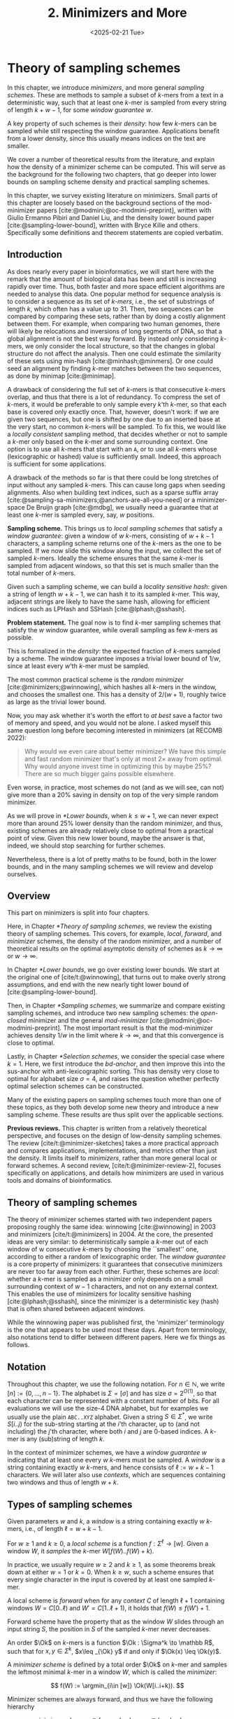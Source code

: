 #+title: 2. Minimizers and More
#+filetags: @thesis @survey minimizers highlight
#+HUGO_LEVEL_OFFSET: 0
#+OPTIONS: ^:{} num:2 H:4
#+hugo_front_matter_key_replace: author>authors
#+toc: headlines 3
#+hugo_paired_shortcodes: %notice
#+date: <2025-02-21 Tue>

* Theory of sampling schemes

#+attr_shortcode: summary
#+begin_notice
In this chapter, we introduce /minimizers/, and more general /sampling schemes/.
These are methods to sample a subset of \(k\)-mers from a text in a deterministic
way, such that at least one \(k\)-mer is sampled from every string of length
$k+w-1$, for some /window guarantee/ $w$.

A key property of such schemes is their /density/: how few \(k\)-mers can be sampled
while still respecting the window guarantee. Applications benefit from a lower
density, since this usually means indices on the text are smaller.

We cover a number of theoretical results from the literature, and explain how the density of a
minimizer scheme can be computed.
This will serve as the background for the following two chapters, that go deeper
into lower bounds on sampling scheme density and practical sampling schemes.
#+end_notice

#+attr_shortcode: attribution
#+begin_notice
In this chapter, we survey existing literature on minimizers.
Small parts of this chapter are loosely based on the background sections of the
mod-minimizer papers [cite:@modmini;@oc-modmini-preprint], written with Giulio
Ermanno Pibiri and Daniel Liu, and the density lower bound
paper [cite:@sampling-lower-bound], written with Bryce Kille and others.
Specifically some definitions and theorem statements are copied verbatim.
#+end_notice


$$
\newcommand{\O}{\mathcal O}
\newcommand{\order}{\mathcal O}
\newcommand{\Ok}{\mathcal O_k}
\newcommand{\Ot}{\mathcal O_t}
\newcommand{\Os}{\mathcal O_s}
\newcommand{\Dk}{\mathcal D_k}
\newcommand{\Dtk}{\tilde{\mathcal D}_k}
\newcommand{\P}{\mathbb P}
\newcommand{\pr}{\mathbb P}
\DeclareMathOperator*{\argmin}{argmin}
\DeclareMathOperator*{\poly}{poly}
\DeclareMathOperator*{\revcomp}{rc}
\DeclareMathOperator*{\sparsity}{sparsity}
\newcommand{\ceil}[1]{\left\lceil{#1}\right\rceil}
\newcommand{\floor}[1]{\left\lfloor{#1}\right\rfloor}
\newcommand{\c}{\mathrm{c}}
\newcommand{\boldremuval}{\mathbf{ReM}_{\mathbf{u}}\mathbf{val}}
\newcommand{\remuval}{\mathrm{ReM}_{\mathrm{u}}\mathrm{val}}
$$

** Introduction

As does nearly every paper in bioinformatics, we will start here with the remark
that the amount of biological data has been and still is increasing rapidly over
time.
Thus, both faster and more space efficient algorithms are needed to
analyse this data.
One popular method for sequence analysis is to consider a sequence as its
set of /\(k\)-mers/, i.e., the set of substrings of length $k$, which often has
a value up to $31$. Then, two sequences can be compared by comparing
these sets, rather than by doing a costly alignment between them.
For example, when comparing two human genomes, there will likely
be relocations and inversions of long segments of DNA, so that a global
alignment is not the best way forward. By instead only considering \(k\)-mers, we
only consider the local structure, so that the changes in global structure do
not affect the analysis. Then one could estimate the similarity of these sets
using min-hash [cite:@minhash;@minmers]. Or one could seed an alignment by finding
\(k\)-mer matches between the two sequences, as done by minimap [cite:@minimap].

A drawback of considering the full set of \(k\)-mers is that consecutive
\(k\)-mers overlap, and thus that there is a lot of redundancy.
To compress the set of \(k\)-mers,
it would be preferable to only sample every $k$'th \(k\)-mer, so that each
base is covered only exactly once. That, however, doesn't work:
if we are given two sequences, but one is shifted by one due to an inserted base
at the very start, no common \(k\)-mers will be sampled.
To fix this, we would like a /locally consistent/ sampling method, that decides
whether or not to sample a \(k\)-mer only based on the \(k\)-mer and some
surrounding context. One option is to use all \(k\)-mers that start with an =A=,
or to use all \(k\)-mers whose (lexicographic or hashed) value is sufficiently small.
Indeed, this approach is sufficient for some applications.

A drawback of the methods so far is that there could be long stretches of input
without any sampled \(k\)-mers. This can cause long gaps when seeding alignments.
Also when building text indices, such as a sparse suffix array
[cite:@sampling-sa-minimizers;@anchors-are-all-you-need] or a minimizer-space De
Bruijn graph [cite:@mdbg], we usually need a guarantee that at least one
\(k\)-mer is sampled every, say, $w$ positions.

*Sampling scheme.*
This brings us to /local sampling schemes/ that satisfy a /window guarantee/:
given a window of $w$ \(k\)-mers, consisting of
$w+k-1$ characters, a sampling scheme
returns one of the \(k\)-mers as the one to be sampled.
If we now slide this window along the input, we collect the set of sampled
\(k\)-mers. Ideally the scheme ensures that the same \(k\)-mer is sampled from adjacent
windows, so that this set is much smaller than the total number of \(k\)-mers.

Given such a sampling scheme, we can build a /locality sensitive hash/:
given a string of length $w+k-1$, we can hash it to its sampled \(k\)-mer. This
way, adjacent strings are likely to have the same hash, allowing for efficient
indices such as LPHash and SSHash [cite:@lphash;@sshash].

*Problem statement.*
The goal now is to find \(k\)-mer sampling schemes that satisfy the $w$ window
guarantee, while overall sampling as few \(k\)-mers as possible.

This is formalized in the /density/: the expected fraction of \(k\)-mers sampled
by a scheme. The window guarantee imposes a trivial lower bound of $1/w$, since at least
every $w$'th \(k\)-mer must be sampled.

The most common practical scheme is the /random minimizer/
[cite:@minimizers;@winnowing], which hashes all \(k\)-mers in the window, and
chooses the smallest one. This has a density of $2/(w+1)$, roughly twice as
large as the trivial lower bound.

Now, you may ask whether it's worth the effort to /at best/ save a factor two of
memory and speed, and you would not be alone. I asked myself this same question
long before becoming interested in minimizers (at RECOMB 2022):
#+begin_quote
Why would we even care about better minimizer? We have this simple and fast
random minimizer that's only at most $2\times$ away from optimal. Why would
anyone invest time in optimizing this by maybe $25\%$?
There are so much bigger gains possible elsewhere.
#+end_quote
Even worse, in practice, most schemes do not (and as we will see, can not) give more than a
$20\%$ saving in density on top of the very simple random minimizer.

As we will prove in [[*Lower bounds]], when $k\leq w+1$, we can never expect
more than around $25\%$ lower
density than the random minimizer, and thus, existing schemes are already
relatively close to optimal from a practical point of view.
Given this new lower bound, maybe the answer is that, indeed, we should stop searching for further
schemes.

Nevertheless, there is a lot of pretty maths to be found, both in the lower
bounds, and in the many sampling schemes we will review and develop ourselves.

** Overview
This part on minimizers is split into four chapters.

Here, in Chapter [[*Theory of sampling schemes]], we review the existing theory of
sampling schemes. This covers, for example, /local/, /forward/, and /minimizer/
schemes, the density of the random minimizer, and a number of theoretical
results on the optimal asymptotic density of schemes as $k\to\infty$ or $w\to\infty$.

In Chapter [[*Lower bounds]], we go over existing lower bounds. We start at the
original one of [cite/t:@winnowing], that turns out to make overly strong
assumptions, and end with the new nearly tight lower bound of [cite:@sampling-lower-bound].

Then, in Chapter [[*Sampling schemes]], we summarize and compare existing sampling
schemes, and introduce two new sampling schemes: the /open-closed/
minimizer and the general /mod-minimizer/ [cite:@modmini;@oc-modmini-preprint]. The most important result is that the
mod-minimizer achieves density $1/w$ in the limit where $k\to\infty$, and that
this convergence is close to optimal.

Lastly, in Chapter [[*Selection schemes]], we consider the special case where $k=1$.
Here, we first introduce the /bd-anchor/, and then improve
this into the sus-anchor with anti-lexicographic sorting. This has density very
close to optimal for alphabet size $\sigma=4$, and raises the question whether
perfectly optimal selection schemes can be constructed.

Many of the existing papers on sampling schemes touch more than one of these
topics, as they both develop some new theory and introduce a new sampling
scheme. These results are thus split over the applicable sections.

*Previous reviews.*
This chapter is written from a relatively theoretical perspective, and focuses
on the design of low-density sampling schemes.
The review [cite/t:@minimizer-sketches] takes a more practical approach and
compares applications, implementations, and metrics other than just the density.
It limits itself to /minimizers/, rather than more general local or forward schemes.
A second review, [cite/t:@minimizer-review-2], focuses specifically on
applications, and details how minimizers are used in various tools and domains
of bioinformatics.

** Theory of sampling schemes
The theory of minimizer schemes started with two independent papers proposing
roughly the same idea: winnowing [cite:@winnowing] in 2003 and minimizers [cite/t:@minimizers] in 2004.
At the core, the presented ideas are very similar: to deterministically sample a \(k\)-mer out of each
window of w consecutive \(k\)-mers by choosing the ``smallest'' one, according to
either a random of lexicographic order.
The /window guarantee/ is a core property of minimizers: it guarantees that
consecutive minimizers are never too far away from each other.
Further, these
schemes are /local/: whether a \(k\)-mer is sampled as a minimizer only depends on a
small surrounding context of $w-1$ characters, and not on any external context.
This enables the use of minimizers for locality sensitive hashing
[cite:@lphash;@sshash], since the minimizer is a deterministic key (hash) that
is often shared between adjacent windows.

While the winnowing paper was published first, the 'minimizer' terminology is the one
that appears to be used most these days. Apart from terminology, also notations
tend to differ between different papers. Here we fix things as follows.

** Notation
Throughout this chapter, we use the following notation.
For $n\in \mathbb N$, we write $[n]:=\{0, \dots, n-1\}$.
The alphabet is $\Sigma = [\sigma]$ and has size $\sigma =2^{O(1)}$, so that each character can
be represented with a constant number of bits. For all evaluations we will
use the size-4 DNA alphabet, but for examples we usually use
the plain =ABC..XYZ= alphabet.
Given a string $S\in \Sigma^*$, we write $S[i..j)$ for the sub-string starting at
the $i$'th character, up to (and not including) the $j$'th character, where both
$i$ and $j$ are 0-based indices.
A \(k\)-mer is any (sub)string of length $k$.

In the context of minimizer schemes, we have a /window guarantee/ $w$ indicating
that at least one every $w$ \(k\)-mers must be sampled.
A /window/ is a string containing exactly $w$ \(k\)-mers, and hence consists of
$\ell:=w+k-1$ characters.
We will later also use /contexts/, which are sequences containing two windows
and thus of length $w+k$.

** Types of sampling schemes
#+begin_definition Window
Given parameters $w$ and $k$, a /window/ is a string containing exactly $w$
\(k\)-mers, i.e., of length $\ell = w+k-1$.
#+end_definition

#+begin_definition Local sampling scheme
For $w\geq 1$ and $k\geq 0$, a /local scheme/ is a function $f: \Sigma^\ell \to [w]$.
Given a window $W$, it /samples/ the \(k\)-mer $W[f(W)..f(W)+k)$.
#+end_definition

In practice, we usually require $w\geq 2$ and $k\geq 1$, as some theorems break
down at either $w=1$ or $k=0$.
When $k \geq w$, such a scheme ensures that every single character in the input
is covered by at least one sampled \(k\)-mer.

#+begin_definition Forward sampling scheme
A local scheme is /forward/ when for any /context/ $C$ of length $\ell+1$
containing windows $W=C[0..\ell)$ and $W'=C[1..\ell+1)$, it holds that $f(W) \leq f(W')+1$.
#+end_definition

Forward scheme have the property that as the window $W$ slides through an input
string $S$, the position in $S$ of the sampled \(k\)-mer never decreases.

#+begin_definition Order
An order $\Ok$ on \(k\)-mers is a function $\Ok : \Sigma^k \to \mathbb R$, such
that for $x,y\in \Sigma^k$, $x\leq _{\Ok} y$ if and only if $\Ok(x) \leq \Ok(y)$.
#+end_definition

#+begin_definition Minimizer scheme
A /minimizer scheme/ is defined by a total order $\Ok$ on \(k\)-mer and samples the
leftmost minimal \(k\)-mer in a window $W$, which is called the /minimizer/:

$$
f(W) := \argmin_{i\in [w]} \Ok(W[i..i+k)).
$$
#+end_definition

Minimizer schemes are always forward, and thus we have the following hierarchy

$$
\textrm{minimizer schemes} \subseteq \textrm{forward schemes} \subseteq
\textrm{local schemes}.
$$

There are two particularly common minimizer schemes, the /lexicographic/
minimizer [cite:@minimizers] and the /random/ minimizer [cite:@winnowing].

#+begin_definition Lexicographic minimizer
The /lexicographic minimizer/ is the minimizer scheme that sorts all \(k\)-mers lexicographically.
#+end_definition

#+begin_definition Random minimizer
The /random minimizer/ is the minimizer scheme with a uniform random total
order $\Ok$.
#+end_definition

Following [cite/t:@small-uhs], we also define a /selection/ scheme, as opposed
to a /sampling/ scheme. Note though that this distinction is not usually made in
other literature.

#+begin_definition Selection scheme
A /selection scheme/ is a sampling scheme with $k=1$, and thus samples any
position in a window of length $w+k-1=w$.
Like sampling schemes, selection schemes can be either local or forward.
#+end_definition

We will consistently use /select/ when $k=1$, and /sample/ when $k$ is arbitrary.
When $k=1$, we also call the sampled position an /anchor/, following bd-anchors [cite:@bdanchors].
Note that a /minimizer selection scheme/ is not considered, as sampling the
smallest character can not have density below $1/\sigma$.

#+begin_definition Particular density
Given a string $S$ of length $n$, let $W_i := S[i..i+\ell)$ for $i\in [n-\ell+1]$.
A sampling scheme $f$ then samples the \(k\)-mers starting at positions $M:=\{i+f(W_i)
\mid i\in [n-\ell+1]\}$. The /particular density/ of $f$ on $S$ is the fraction
of sampled \(k\)-mers: $|M|/(n-k+1)$.
#+end_definition

#+begin_definition Density
The /density/ of a sampling $f$ is defined as the expected particular density on
a string $S$ consisting of i.i.d. random characters of $\Sigma$ in the limit
where $n\to\infty$.
#+end_definition

Since all our schemes must sample at least one \(k\)-mer from every $w$ consecutive
positions, they naturally have a lower bound on density of $1/w$.

As we will see, for sufficiently large $k$ the density of the random minimizer is $2/(w+1) + o(1/w)$.
There is also the notion of /density factor/ [cite:@improved-minimizers], which
is defined as $(w+1)\cdot d(f)$. Thus, random minimizers
have a density factor of $2$. While this is convenient, we refrain from using
density factors here, because it would be more natural to relate the density to
the lower bound of $1/w$ instead, and use $w\cdot d(f)$. Specifically, as
defined, the density factor can never reach the natural lower bound of $1$,
because $(w+1)\cdot \frac 1w = 1+1/w > 1$.

Now that we have defined the density, the natural question to ask is:
#+begin_problem Optimal density
What is the lowest density that can be achieved by a minimizer, forward, or
local scheme?
#+end_problem
Since the classes of forward and local schemes are larger, they can
possibly achieve lower densities, but by how much?
The ideal is to answer some of these questions by proving a lower bound and
providing a scheme that has density equal to this lower bound, ideally for all
parameters, but otherwise for a subset.
We can also ask what happens when $w\to
\infty$ (for $k$ fixed), or when $k\to\infty$ (for $w$ fixed)?
And can how does this depend on the alphabet size?
Or maybe we can not quite make schemes that /exactly/ match the lower bound, but we /can/ make schemes
that are within $1\%$ of the lower bound, or that are asymptotically a factor
$1+o(1)$ away.

There are also different parameter regimes to consider: small $k=1$ or
$k<\log_\sigma(w)$, slightly larger $k\leq 10$, and more practical $k$ up to
$\approx 30$, or even larger $k$ in theory. Similarly, we can consider small $w\leq 10$,
but also $w\approx 1000$ is used in practice. The alphabet size will usually be
$\sigma=4$, but also this can vary and can be $\sigma=256$ for ASCII input.

If we do find (near) optimal schemes, we would
like these to be /pure/ in some way: ideally we can provide a simple analysis of
their density, as opposed to only being able to compute it without any
additional understanding. This somewhat rules out solutions found by brute force
approaches, as they often do not provide insight into why they work well.
This motivates the following definition.

#+begin_definition Pure sampling scheme
A sampling scheme is /pure/ when it can be implemented in $O(\poly(w+k))$ time
and space.
#+end_definition

** Computing the density
The density of a sampling scheme is defined as the expected particular density
on an infinitely long string. In practice, we can approximate it closely by
simply computing the particular density on a sufficiently long random string of,
for example, 10 million characters.

When $\sigma^{w+k}$, the following theorem forms the basis for computing the density of
schemes exactly [cite:@improved-minimizers Lemma 4][cite:@miniception]:

#+begin_definition (Charged) context
For forward schemes, a /context/ is a string of length $c = w+k$, consisting of
two overlapping windows.

For a sampling scheme $f$, a context $C$ is /charged/ when two different positions
are sampled from the first and second window, i.e., $f(C[0..w+k-1)) \neq 1+f(C[1..w+k))$.
#+end_definition

For a /local/ scheme, a context has length $2w+k-1$ instead [cite:@small-uhs Section 3.1;@sampling-lower-bound Section 3.2], and is charged when
the last window samples a \(k\)-mer not sampled by /any/ of the previous contained
windows. This larger context is necessary because a local scheme can jump
backwards. In practice, this

As a small variant on this, in [cite/t:@winnowing], a /window/ is charged when it
is the first window to sample a \(k\)-mer.

#+begin_theorem Computing density using contexts
The density of a forward scheme equals the probability that,
in a uniform random context of length $c=w+k$, two different \(k\)-mers are sampled
from the two windows.

Thus, the density can be computed exactly by iterating over all $\sigma^{w+k}$ contexts.
#+end_theorem

We can also approximate the density by sampling sufficiently many random
contexts.
A somewhat more efficient method is to use a De Bruijn sequence instead.
A De Bruijn sequence of order $c$ is any circular sequence of length
$\sigma^c$ that contains every sequence of length $c$ exactly once [cite:@debruijnseq].
We have the following theorem, again by [cite:@improved-minimizers Lemma 4]:

#+begin_theorem Computing density using the De Bruijn sequence
The density of any forward scheme equals its particular density on an order
$c=w+k$ De Bruijn sequence.
For /local/ schemes, the order $c=2w+k-2$ De Bruijn sequence must be used instead.
#+end_theorem

Another approach, that follows from the first, is by considering cycles of
length $c$, rather than just strings of length $c$.
#+begin_mytheorem Computing density using cycles
The density of any forward scheme equals its average particular density over all
cyclic strings of order $c=w+k$ for forward schemes and $c=2w+k-2$ for local schemes.
#+end_mytheorem

** The density of random minimizers
:PROPERTIES:
:CUSTOM_ID: random-mini-density
:END:
As a warm-up, we will compute the density of the random minimizer.
We mostly follow the presentation of [cite/t:@miniception].

We start by analysing when a context is charged [cite:@miniception Lemma 1].

#+begin_theorem Charged contexts of minimizers
For a minimizer scheme, a context is charged if and only if the smallest \(k\)-mer
in the context is either the very first, at position $0$, or the very last, at
position $w$.
#+end_theorem

#+begin_proof
The context contains $w+1$ \(k\)-mers, the first $w$ of which are in the first
window, say $W$, and the last $w$ of which are in the second window, say $W'$.

When the (leftmost) overall smallest \(k\)-mer is either the very first or very last
\(k\)-mer, the
window containing it chooses that \(k\)-mer, and the other window must necessarily
sample a different \(k\)-mer.
On the other hand, when the smallest \(k\)-mer is not the very first or very last,
it is contained in both windows, and both windows will sample it.
#+end_proof

Before computing the actual density, we need to bound the probability that a
window contains two identical \(k\)-mers [cite:@miniception Lemma 9].

#+begin_theorem Duplicate \(k\)-mers
For any $\varepsilon > 0$, if $k > (3+\varepsilon) \log_\sigma (c)$, the
probability that a random context of $c$ \(k\)-mers contains two identical \(k\)-mers is $o(1/c)$.
#+end_theorem
#+begin_proof_sketch
For any two non-overlapping \(k\)-mers in the window, the probability that they are
equal is $\sigma^{-k} \leq 1/c^{3+\varepsilon} = o(1/c^3)$.
It can be seen that the same holds when two \(k\)-mers overlap by $d>0$ characters.

There are $c^2$ pairs of \(k\)-mers, so by the union bound, the probability that any
two \(k\)-mers are equal is $o(1/c)$.
#+end_proof_sketch

In practice, $k > (2+\varepsilon) \log_\sigma(c)$ seems to be
sufficient, but this has not been proven yet. Even stronger, for most
applications of the lemma, $k>(1+\varepsilon)\log_\sigma(c)$ appears sufficient.

This leads us to the density of the random minimizer [cite:@miniception Theorem 3], which is a more refined version of the simple density of
$2/(w+1)$ computed in both [cite/t:@winnowing] and [cite/t:@minimizers].

#+begin_theorem Random minimizer density
For $k>(3+\varepsilon)\log_\sigma(w+1)$, the density of the random minimizer is

$$
\frac{2}{w+1} + o(1/w).
$$
#+end_theorem
#+begin_proof
Consider a uniform random context $C$ of $w+k$ characters and $w+1$ \(k\)-mers.
When all these \(k\)-mers are distinct, the smallest one is the first or last with
probability $2 / (w+1)$. When the \(k\)-mers are not all distinct, this happens with
probability $o(1/w)$, so that the overall density is bounded by $2/(w+1) + o(1/w)$.
#+end_proof

Using a more precise analysis, it can be shown that for sufficiently large $k$,
the random minimizer has, in fact, a density slightly /below/ $2/(w+1)$.
In [cite/t:@improved-minimizers] this is shown using universal hitting sets.
In [cite/t:@random-mini-density Theorem 4], it is shown that the density of the random
minimizer is less than $2$ for all sufficiently large $k\geq w\geq w_0$, where
$w_0$ is a constant that may depend on the alphabet size $\sigma$.

It was originally conjectured that the density of $2/(w+1)$ is the best one can
do [cite:@winnowing], but this has been refuted by newer methods, starting with
DOCKS [cite:@docks;@improved-minimizers]. (Although it must be remarked that the
original conjecture is for a more restricted class of ``local'' schemes
than as defined here.)

** Universal hitting sets
Universal hitting sets are an alternative way to generate minimizer schemes.
They were first introduced by [cite:@docks-wabi;@docks].
#+begin_definition Universal hitting set
A /Universal hitting set/ (UHS) $U$ is an ``unavoidable'' set of \(k\)-mers, so
that every window of length $\ell=k+w-1$ contains at least one \(k\)-mer from the set.
#+end_definition

Universal hitting sets are an example of a /context-free/ scheme
[cite:@syncmers], where each \(k\)-mer is sampled only if it is part of the UHS:

#+begin_definition Context free scheme
A /context-free/ scheme decides for each \(k\)-mer independently (without
surrounding context) whether to sample it or not.
#+end_definition

There is a tight correspondence between universal hitting
sets and minimizer schemes [cite:@improved-minimizers Section 3.3][cite:@asymptotic-optimal-minimizers Section 2.1.5][cite:@small-uhs]:

#+begin_definition Compatible minimizer scheme
Given a universal hitting set $U$ on \(k\)-mers, a /compatible/ minimizer scheme
uses an order $\Ok$ that orders all elements of $U$ before all elements not
in $U$.
#+end_definition

The density of a compatible minimizer scheme is closely related to the size of
the universal hitting set [cite:@asymptotic-optimal-minimizers Lemma 1].

#+begin_theorem Compatible minimizer density
When a minimizer scheme $f$ is compatible with a UHS $U$, its density satisfies

$$
d(f) \leq |U|/\sigma^k.
$$
#+end_theorem
#+begin_proof_sketch
Consider a De Bruijn sequence of order $c=w+k$. This contains each \($c\)-mer
exactly once, and each \(k\)-mer exactly $\sigma^w$ times.
Thus, the number of \(k\)-mers in $U$ in the De Bruijn sequence is $|U| \cdot \sigma^w$.

Suppose the minimizer scheme samples $s$ distinct \(k\)-mers in the De Bruijn sequence. Since $U$ is
an UHS, $s \leq |U| \cdot \sigma^w$. The density of $f$ is the fraction of
sampled \(k\)-mers,

$$
d(f) = s / \sigma^c \leq |U| \cdot \sigma^w / \sigma^{w+k} = |U| / \sigma^k.
$$
#+end_proof_sketch

From this, it follows that creating smaller universal hitting sets typically
leads to better minimizer schemes.

Lastly, [cite/t:@improved-minimizers] introduces the /sparsity/ of a universal
hitting set $U$ as the fraction of contexts of $w+k$ characters that contain exactly
one \(k\)-mer from $U$. Then, the density of a corresponding minimizer scheme can be
computed as $(1-\sparsity(U))\cdot \frac{2}{w+1}$.

*Minimum decycling set.*
Where a universal hitting set is a set of \(k\)-mers such that every length $w+k-1$
window contains a \(k\)-mer in the UHS, a /minimum decycling set/ (MDS) is a smallest set of \(k\)-mers
that hits every /infinitely long/ string. Equivalently, if we take the complete De
Bruijn graph of order $k$ and remove all nodes in the MDS from it, this should leave a
graph without cycles. It can be seen that the number of /pure cycles/
(corresponding to the rotations of some string of length $k$) in the De
Bruijn graph is a lower bound on the size of an MDS, and indeed this lower bound
can be reached.

*Mykkeltveit MDS.*
One construction of an MDS is by Mykkeltveit [cite:@mykkeltveit].
To construct this set $\Dk$, \(k\)-mers are first embedded into the complex plane via a
character-weighted sum of the $k$ $k$'th roots of unity $\omega_k$: a \(k\)-mer $K$ is mapped
to $x=\sum_i K_i\cdot\omega_k^i$.
This way,
shifting a \(k\)-mer by one position corresponds to a rotation, followed by the
addition or subtraction of a real number.
Based on this, $\Dk$ consists of those \(k\)-mers whose embedding
$x$ corresponds to the first clockwise rotation with positive imaginary part, i.e.,
such that $\pi-2\pi/k\leq \arg(x)<\pi$.

** Asymptotic results
In [[asymptotics]], we summarize a few theoretical results on the asymptotic density of
minimizer, forward, and local schemes as $k\to\infty$ or $w\to\infty$.
Some of these results will be covered more in-depth later.

#+name: asymptotics
#+caption: Summary of asymptotic density results.
#+ATTR_LATEX: :booktabs t
| Class     | $k\to\infty$    | $w\to\infty$ lower bound | $w\to\infty$ best                  |
|-----------+-----------------+--------------------------+------------------------------------|
| Minimizer | $1/w$, rot-mini | $1/\sigma^k$             | $1/\sigma^k$                       |
| \quad new  | mod-mini        |                          |                                    |
| Forward   | $1/w$, rot-mini | $1/w$                    | $O(\ln(w)/w)$                      |
| \quad new  | mod-mini        | $2/(w+k)$                | $(2+o(1))/(w+1)$                   |
| Local     | $1/w$, rot-mini | $1/w$                    | $2/(w+1-4\log_\sigma(w)) + o(1/w)$ |
| \quad new  | mod-mini        | $1.5/(w+\max(k-2, 1))$   | $(2+o(1))/(w+1)$                   |

# TODO: Use more precise lower bound for $k\to\infty$: $\ceil{(w+k)/w}/(w+k)$?

When $k\to\infty$, both the rot-minimizer [cite:@asymptotic-optimal-minimizers]
and the new mod-minimizer (Chapter [[*Sampling schemes]]) achieve optimal density $1/w$.

Slightly simplified, the *rot-minimizer* ranks \(k\)-mers by the sum of the
characters in positions $0\pmod w$, so that for $w=2$, it would sum every other
character of the \(k\)-mer. Then, it samples the \(k\)-mer for which this sum is maximal.

When $w\to\infty$, minimizer schemes have a big limitation. Since they only
consider the \(k\)-mers, when $w\gg \sigma^k$, almost every window will contain the
smallest \(k\)-mer. Thus, we obtain [cite:@asymptotic-optimal-minimizers Theorem 2]:

#+begin_theorem Large-$w$ minimizer scheme
For any /minimizer/ scheme $f$, the density is at least $1/\sigma^k$, and
converges to this as $w\to\infty$.
#+end_theorem

This implies that as $w\to\infty$, fixed-$k$ minimizer schemes can never reach
the optimal density of $1/w$.
On the other hand, this lower bound does not hold for forward and local schemes.
For forward schemes, we can use the lower bound of [cite:@sampling-lower-bound
Theorem 1] to get $2/(w+k)$ (Chapter [[*Lower bounds]]). For local schemes, Remark 7 applies and with $k' = \max(k,3)$ we
get the bound $1.5/(w+\max(k-2, 1))$.

From the other side, Proposition 7 of [cite/t:@asymptotic-optimal-minimizers] shows
that:
#+begin_theorem Forward-density for $w\\to\\infty$ (1)
There exists a forward scheme with density $O(1/\sqrt w)$ for $k$ fixed and $w\to\infty$.
#+end_theorem
#+begin_proof_sketch
Consider $k' = \log_\sigma{\sqrt w}$. For sufficiently large $w$ we have $k'
\geq k$ and we consider any minimizer scheme on \(k'\)-mers with window size
$w'=w+k-k'\leq w$. Asymptotically, this has density $O(1/\sqrt w)$.
#+end_proof_sketch

Later, this was improved to [cite:@small-uhs Theorem 2]:

#+begin_theorem Forward-density for $w\\to\\infty$ (2)
There exists a forward scheme with density $O(\ln(w) / w)$ for $k$ fixed and $w\to\infty$.
#+end_theorem
#+begin_proof_sketch
Let $w' = k' =  w/2$, so that $w'+k'-1 = w-1 \leq w+k-1$. We'll build a UHS on
\(k'\)-mers with window guarantee $w'$.
Set $d = \floor{\log_\sigma(k'/\ln k'))}-1$.
Let $U$ be the set of \(k'\)-mers that either start with $0^d$, or else do not
contain $0^d$ at all.
The bulk of the proof goes into showing that this set has size $O(\ln(k')/k')
\cdot \sigma^{k'}$.
Every string of length $w'+k'-1=w-1$ will either contain $0^d$ somewhere in its
first $w'$ positions, or else the length-$k'=w'$
prefix does not contain $0^d$ and is in $U$. Thus, $U$ is a UHS with window
guarantee $w'$. We conclude that the density of a compatible minimizer scheme is
bounded by $O(\ln(k')/k') = O(\ln(w)/w)$.
#+end_proof_sketch

But this is still not optimal: reduced bd-anchors [cite:@bdanchors Lemma 6]
(Chapter [[*Selection schemes]]) are a local scheme with $k=1$ and density $O(1/w)$.

We further improve on this using sus-anchors (Chapter [[*Selection schemes]]), which
is a forward scheme with density $(2+o(1))/(w+1)$ as $w\to\infty$.

While it may seem from [[asymptotics]] that local schemes are not better than forward
schemes, there /are/ parameters for which local schemes achieve strictly better
density [cite:@asymptotic-optimal-minimizers;@sampling-lower-bound].
Unfortunately, there currently is not good theory of local schemes, and these
improved schemes were found by solving an integer linear program (ILP) for small
parameters.
Lower bounds on local scheme density for small $k$ and $w$ are also not nearly
as tight as for forward schemes.

** Variants

There are several variations on sampling schemes that generalize in different
ways.

/Global/ schemes drop the requirement that whether a \(k\)-mer is sampled only
depends on a local context. Examples are minhash [cite:@minhash] and more general
FracMinHash [cite:@fracminhash], both sampling the smallest \(k\)-mers of an entire
string.

On strings with many repeated characters, all \(k\)-mers have the same hash, and
hence all \(k\)-mers are sampled. /Robust winnowing/ [cite:@winnowing] prevents
this by sampling the rightmost minimal \(k\)-mer by default, unless the minimizer of
the previous window has the same hash, in which case that one is ``reused''.

/Min-mers/ [cite:@minmers] are a second variant, where instead of choosing a
single \(k\)-mer from a window, $s$ \(k\)-mers are chosen instead, typically from a
window that is $s$ times longer.

/Finimizers/ [cite:@finimizers] are /variable length/ minimizers that ensure
that the frequency of the minimizers is below some threshold.

For DNA, it is often not know to which strand a give sequence belongs.
Thus, any analysis should be invariant under taking the reverse complement.
In this case, /canonical minimizers/ can be used.
#+begin_definition Canonical sampling scheme
A sampling scheme $f$ is /canonical/ when for all windows $W$ and their reverse
complement $\revcomp(W)$, it holds that

$$f(\revcomp(W)) = w-1-f(W).$$
#+end_definition

One way to turn any minimizer scheme into a canonical minimizer scheme is by
using the order $\Ok^{\revcomp}(x) = \min(\Ok(x), \Ok(\revcomp(x)))$
[cite:@minimizers;@nthash] or $\Ok^{\revcomp}(x) = \Ok(x) + \Ok(\revcomp(x))$ [cite:@nthash2;@simd-minimizers-preprint].
Still, this leaves the problem of whether to sample the leftmost or rightmost
occurrence of a \(k\)-mer in case of ties. This can be solved using the technique of
the /refined minimizer/ [cite:@refined-minimizer;@simd-minimizers-preprint]: ensure that $w+k-1$ is odd,
and pick the strand with the highest count of =GT= bases.
A way to encode canonical \(k\)-mers that saves one bit is presented in [cite/t:@encoding-canonical-kmers].
Lastly, [cite/t:@knonical-reverse-complements] provides a way to turn
context-free methods into a canonical version.

The /conservation/ of a scheme
is the expected fraction of bases covered by sampled \(k\)-mers [cite/t:@syncmers].
In [cite/t:@local-kmer-selection],
sampling schemes are generalized to /\(k\)-mer selection methods/ that are allowed to sample /any
subset/ of \(k\)-mers from the input string, and /local selection methods/ that
return any /subset/ of \(k\)-mers from a window.
Both these papers focus on context-free schemes, as such \(k\)-mers are
better preserved.

There is also the problem to minimize the particular density on a given input
string.
For example, some works change the order of the =ACGT= DNA alphabet to make =C= the
smallest character, as it is often occurs less frequently in DNA sequences
[cite:@minimizers].
Other works in this direction are
[cite/t:@deepminimizer], [cite/t:@polar-set-minimizers], and
[cite:@debruijngraph-representation], the last of which presents a minimizer
scheme that orders \(k\)-mers such that rare \(k\)-mers are preferred over more common ones.

* Lower bounds

#+attr_shortcode: summary
#+begin_notice
In this chapter, we look into lower bounds on the density of sampling schemes.
We first go over previous lower bounds, including Schleimer et al.'s original
one [cite:@winnowing] and the ``fixed'' version by Marçais et al.
[cite:@asymptotic-optimal-minimizers].
Then, we first give a novel near-tight lower bound [cite:@sampling-lower-bound],
that significantly improves significantly over previous bounds.
This new lower bound is the first to show that density $2/(w+1)$ is optimal for
$k=1$. Additionally, an search for optimal schemes for small parameters using
integer linear programming (ILP) shows that the lower bound is tight whenever $k\equiv
1\pmod w$.
#+end_notice

#+attr_shortcode: attribution
#+begin_notice
The background in this chapter is newly written, and loosely based on the
appendix of the mod-minimizer paper [cite:@modmini] that was coauthored with
Giulio Ermanno Pibiri. The proof of the improved version of the lower bound of
Marçais et al. is taken from there.
The main result of this chapter, a novel near-tight lower bound, is based on the paper
``A near-tight lower bound on the density of forward sampling schemes''
[cite:@sampling-lower-bound], that was written with Bryce Kille and others, and
has shared first-authorship between Bryce Kille and myself.

Slightly different versions of the density lower bound
were independently discovered by Bryce Kille and myself: I discovered the
simpler version for arbitrary $w$, while Bryce Kille discovered the tighter
version for $w=2$. A first version of the ILP was also implemented by both of us
independently, and Bryce Kille optimized this into a faster version.
#+end_notice

The starting point for this section is the trivial lower bound:
#+begin_theorem Trivial lower bound
For any local, forward, or minimizer scheme $f$, the density is at least $1/w$.
#+end_theorem
Naturally, all proofs of tighter lower bounds use the fact that at least one
\(k\)-mer must be sampled every $w$ positions. All theorems apply it in a slightly
different context though.

This was first improved by Schleimer et al. [cite:@winnowing] to approximately $1.5/(w+1)$, although using assumptions that are too strong in
practice ([[*Schleimer et al.'s bound]]).
Marçais et al. [cite:@asymptotic-optimal-minimizers] give a weaker version that
/does/ hold for all forward schemes, of just above $1.5/(w+k)$ ([[*Marçais
et al.'s bound]]). At the core, it considers two windows spaced apart by $w+k$
positions. The first window than has a minimizer, and with probability $1/2$, a
second additional minimizer is needed to 'bridge the gap' to the second window.
In the appendix of [cite/t:@modmini], Groot Koerkamp and Pibiri improve this
further to $1.5/(w+k-0.5)$ by using a slightly more precise analysis ([[*Improving and extending Marçais et al.'s bound]]). Because of the similarity of these three proofs, we
only provide sketches of the first two, followed by a full proof of the strongest
version.

Still, these bounds appeared very far from tight, given that e.g. for $k=1$ the
best schemes do not go below $2/(w+1)$, which is much larger than $1.5/(w+0.5)$.
For a large part, Kille and Groot Koerkamp et al. [cite:@sampling-lower-bound]
resolved this by a new near-tight lower bound of $\ceil{(w+k)/k}/(w+k)$
([[#near-tight-lb]]).
This bound looks at cycles of length $w+k$, and uses that at least
$\ceil{(w+k)/k}$ minimizers must be sampled on such a cycle.
They also prove a slightly improved version that is the first lower bound to be
/exactly/ tight for a subset of parameters.

We end this section with a comparison of the lower bounds to each other, and to
optimal schemes found using integer linear programming ([[#lower-bound-eval]]).


** Schleimer et al.'s bound
The first improvement over the trivial lower bound was already given in the
paper that first introduced minimizers [cite:@winnowing Theorem 1]:

#+begin_theorem Lower bound when hashing \(k\)-mers
Consider a $w$-tuple of uniform random independent hashes of the \(k\)-mers in a tuple.
Now let $S$ be any function that samples a \(k\)-mer based on these $w$ hashes.
Then, $S$ has density at least

$$
d(S) \geq \frac{1.5 + \frac{1}{2w}}{w+1}.
$$
#+end_theorem

#+begin_proof_sketch
Let $W_i$ and $W_{i+w+1}$ be the windows of $w$ \(k\)-mers starting at positions $i$
and $i+w+1$ in a long uniform random string.
Since $W_i$ and $W_{i+w+1}$ do not share any \(k\)-mers, the hashes of the \(k\)-mers in
$W_i$ are independent of the hashes of the \(k\)-mers in $W_{i+w+1}$.
Now, we can look at the probability distributions $X$ and $X'$ of the sampled
position in the two windows. Since the hashes are independent, these
distributions are simply the same, $X \sim X'$.
There are $(i+w+1+X') - (i+X) - 1 = w+(X'-X)$ ``skipped'' \(k\)-mers between the two
sampled \(k\)-mers. When $X\leq X'$, this is $\geq w$, which means that at least one
additional \(k\)-mer must be sampled in this gap. It is easy to see that $\P[X\leq
X'] \geq 1/2$, and using Cauchy-Schwartz this can be improved to $\P[X\leq X']\geq
1/2 + 1/(2w)$. Thus, out of the expected $w+1$ \(k\)-mers from position $i+X$ to $i+w+1+X'$
(exclusive), we sample at least $1 + 1/2 + 1/(2w)$ in expectation, giving the result.
#+end_proof_sketch

Unfortunately, this lower-bound assumes that \(k\)-mers are hashed before being processed
them further using a potentially ``smart'' algorithm $S$. This class of schemes
was introduced as /local algorithms/, and thus caused some confusion (see e.g. [cite:@improved-minimizers]) in that it
was also believed to be a lower bound on the more general /local schemes/ as we
defined them. This inconsistency was first noticed by
Marçais et al. [cite:@asymptotic-optimal-minimizers], who introduces a ``fixed'' version of
the theorem.


** Marçais et al.'s bound
Marçais et al. [cite:@asymptotic-optimal-minimizers] give a weaker variant of
the theorem of Schleimer et al. [cite:@winnowing] that /does/ hold for all forward schemes:
#+begin_theorem Lower bound for forward schemes :label marcais
Any forward scheme $f$ has density at least

$$
d(f) \geq \frac{1.5 + \max\left(0, \left\lfloor\frac{k-w}{w}\right\rfloor\right) +
\frac 1{2w}}{w+k}.
$$
#+end_theorem
#+begin_proof_sketch
The proof is very comparable to the one of Schleimer et al. [cite:@winnowing].
Again, we consider two windows in a long uniform random string.
This time, however, we put them $w+k+1$ positions
apart, instead of just $w+1$. This way, the windows do not share any characters (rather
than not sharing any \(k\)-mers) and thus, the probability distributions $X$ and $X'$
of the position of the \(k\)-mers sampled from $W_i$ and $W_{i+w+k+1}$ are
independent again.

They again consider the positions $s_1=i+X$ and $s_2=i+w+k+1+X'$, and lower bound
the expected number of sampled \(k\)-mers in this range.
The length of the range is $w+k$, leading to the denominator, and the
$1.5+1/(2w)$ term arises as before. The additional $\left\lfloor
\frac{k-w}{w}\right\rfloor$ term arises from the fact that when $k$ is large,
just sampling one additional \(k\)-mer in between $s_1$ and $s_2$ is not sufficient
to ensure a sample every $w$ positions.
#+end_proof_sketch

** Improving and extending Marçais et al.'s bound
It turns out that Marçais et al.'s bound is slightly inefficient. In
the appendix of the mod-minimizer paper [cite:@modmini], we improve it.
Also note that the existing proof already
works for any /local/ scheme.

#+begin_mytheorem Improved lower bound
The density of any /local/ scheme $f$ satisfies

$$
d(f) \geq \frac{1.5}{w+k-0.5}.
$$
#+end_mytheorem

# FIXME TODO
# #+name: lowerbound
# #+caption: The lower bound setting from \cref{thm:newbound}. In this example, we use $w=k=3$, so $\ell=w+k-1=5$. Red boxes indicate the sampled \(k\)-mer in windows $W$, $W'$, and $W''$ that are highlighted with a ticker stroke.
# \includegraphics[width=0.7\linewidth]{imgs/lowerbound_setting.pdf}

#+begin_proof
We assume the input is an infinitely long random string $S$ over $\Sigma$.
# The proof makes use of the setting illustrated in TODO CREF [lowerbound],
# which is as follows.
We partition the windows of $S$ in consecutive groups of $2\ell+1$ windows.
Let one such group of windows start at position $i$, and
consider windows $W$ and $W'$ starting at positions $i$ and $i':= i+\ell$
respectively.
Also let $W''$ be the window that is the exclusive end of the group,
thus starting at position $i'' =i+2\ell+1 = i'+\ell+1$.
Note that there is no gap between the end of window $W$ and the
beginning of window $W'$, whereas there is a gap of a single character between the end of $W'$ and
the beginning of $W''$.
# (shown as the gray shaded area in [lowerbound]).
These three windows are disjoint and hence the random variables $X$, $X'$, and $X''$
indicating $f(W)$, $f(W')$, and $f(W'')$ respectively are
independent and identically distributed. (But note that we do not assume they
are uniformly distributed, as that depends on the choice of the sampling function $f$.)
In [lowerbound], we have $X=1$ and $X'=X''=2$.

Since the three windows $W$, $W'$, and $W''$ are disjoint, they sample
\(k\)-mers at distinct positions.
#(indicated by the red boxes in [lowerbound]).
The proof consists in computing a lower bound on the
expected number of sampled \(k\)-mers in the range $[i+X, i''+X'')$.
Note that for non-forward schemes, it is possible that windows before
$W$ or after $W''$ sample a \(k\)-mer inside this range.
For our lower bound, we will simply ignore such sampled \(k\)-mers.

When $X<X'$, the window starting at $i+X+1$ ends at $i+X+\ell = i'+X < i'+X'$,
thus at least one additional \(k\)-mer must be sampled in the windows between
$W$ and $W'$.
Similarly, when $X' \leq X''$, the window starting at $i'+X'+1$ ends at
$i' + X' + \ell = i''+X'-1 < i''+X''$, so that at least another \(k\)-mer must be
sampled in the windows between $W'$ and $W''$.

Thus, the number of sampled \(k\)-mers from position $i+X$ (inclusive) to $i''+X''$ (exclusive)
is at least
${1+\pr[X < X'] + 1 + \pr[X'\leq X'']}$.
Since $X$, $X'$, and $X''$ are i.i.d., we have that
$\pr[X'\leq X''] = \pr[X'\leq X] = 1 - \pr[X < X']$,
and hence

$$ 1+\pr[X < X'] + 1 + \pr[X'\leq X''] = 3. $$

Since there are $2\ell+1$ windows in each group, by linearity
of expectation, we obtain density at least

$$
\frac{3}{2\ell+1} = \frac{1.5}{w+k-0.5}.
$$
#+end_proof

This new version does not include the $\max\left(0,
\floor{\frac{k-w}{w}}\right)$ term, because it turns out that when $k\geq w$,
the full bound is anyway less than $1/w$.

In [[lower-bounds]] we can see that this new version indeed provides a small
improvement over the previous lower bound when $k < (w+1)/2$.
Nevertheless, a big gap remains between the lower bound and, say, the density of
the random minimizer.

It is also clear that this proof is far from tight. It uses that an additional
\(k\)-mer must be sampled when a full window of $w+k-1$ characters fits between $s_1$ and $s_2$, while in
practice an additional \(k\)-mer is already needed when the distance between them is
larger than $w$. However, exploiting this turns out to be difficult: we
can not assume that the sampled positions in overlapping windows are
independent, nor is it easy to analyse a probability such as $\P[X \leq X''-k]$.

** A near-tight lower bound on the density of forward sampling schemes
:PROPERTIES:
:CUSTOM_ID: near-tight-lb
:END:
In [cite/t:@sampling-lower-bound], we prove a nearly tight lower bound on the
density of /forward/ schemes.
We start with a slightly simplified version.

#+begin_mytheorem Near-tight lower bound (simple) :label simple
Any forward scheme $f$ has a density at least

$$
d(f) \geq \frac{\ceil{\frac{w+k}{w}}}{w+k}.
$$
#+end_mytheorem
#+begin_proof
The density of a forward scheme can be computed as
the probability that two consecutive windows in a random length $w+k$ context
sample different \(k\)-mers [cite:@improved-minimizers Lemma 4].  From this, it follows that we can also
consider /cyclic strings/ (cycles) of length $w+k$, and compute the expected
number of sampled \(k\)-mers along the cycle. The density is then this count divided
by $w+k$.

Because of the window guarantee, at least one out of every $w$ \(k\)-mers along the
length $w+k$ cycle must be sampled. Thus, at least $\lceil (w+k)/w\rceil$ \(k\)-mers
must be sampled in each cycle. After dividing by the number of \(k\)-mers in the
cycle, we get the result.
#+end_proof

The full and more precise version is as follows [cite:@sampling-lower-bound
Theorem 1].

#+begin_theorem Near-tight lower bound (improved) :label tight
Let $M_\sigma(p)$ count the number of aperiodic necklaces of length $p$ over an
alphabet of size $\sigma$. Then, the density of any forward sampling scheme $f$ is
at least

$$
d(f) \geq g_\sigma(w,k) :=  \frac{1}{\sigma^{w+k}} \sum_{p | (w+k)} M_\sigma(p) \left\lceil \frac
pw\right\rceil \geq \frac{\left\lceil\frac{w+k}{w}\right\rceil}{w+k} \geq \frac 1w,
$$

where the middle inequality is strict when $w>1$.
#+end_theorem
#+begin_proof_sketch
The core of this result is to refine the proof given above.
While indeed we know that each cycle will have at least $\ceil{(w+k)/w}$
sampled \(k\)-mers, that lower bound may not be tight. For example, if the cycle
consists of only zeros, each window samples position $i + f(000\dots 000)$, so that
in the end every position is sampled.

We say that a cycle has /period/ $p$ when it consists of $(w+k)/p$
copies of some pattern $P$ of length $p$, and $p$ is the maximum number for which this holds.
In this case, we can consider the cyclic string of $P$, on which we must sample
at least $\ceil{p/w}$ \(k\)-mers. Thus, at least $\frac{w+k}{p}\ceil{\frac pw}$
\(k\)-mers are sampled in total, corresponding to a particular density along the
cycle of at least $\frac{1}{p}\ceil{\frac pw}$.

Since $p$ is maximal, the pattern $P$ itself must be /aperiodic/. When
$M_\sigma(p)$ counts the number of aperiodic cyclic strings of length $p$,
the probability that a uniform random cycle has period $p$ is $p\cdot M_\sigma(p) /
\sigma^{w+k}$, where the multiplication by $p$ accounts for the fact that each pattern
$P$ gives rise to $p$ equivalent cycles that are simply rotations of each other.
Thus, the overall density is simply the sum over all $p\mid (w+k)$:

$$
d(f)
\geq \sum_{p | (w+k)} \frac{p\cdot M_\sigma(p)}{\sigma^{w+k}}\cdot \frac{1}{p} \left\lceil \frac pw\right\rceil
=\frac 1{\sigma^{w+k}} \sum_{p | (w+k)} M_\sigma(p)  \left\lceil \frac pw\right\rceil.
$$

The remaining inequalities follow by simple arithmetic.
#+end_proof_sketch

As can be seen in [[lower-bounds]], this lower bound jumps up at values $k\equiv 1 \pmod w$.
In practice, if some density $d$ can be achieved for parameters $(w,k)$, it can
also be achieved for any larger $k'\geq k$, by simply ignoring the last $k'-k$
characters of each window. Thus, we can ``smoothen'' the plot via the following
corollary.

#+begin_theorem Near-tight lower bound (monotone)
Any forward scheme $f$ has density at least

$$
d(f)
\geq g'_\sigma(w,k) := \max\big(g_\sigma(w,k), g_\sigma(w,k')\big)
\geq \max\left(\frac 1{w+k}\ceil{\frac{w+k}w}, \frac1{w+k'}\ceil{\frac{w+k'}w}\right),
$$

where $k'$ is the smallest integer $\geq k$ such that $k' \equiv 1 \pmod w$.
#+end_theorem

At this point, one might assume that a smooth ``continuation'' of this bound
(that exactly goes through the ``peaks'') also holds,
but this turns out to not be the case, as for example for $\sigma=w=2$, the
optimal scheme exactly follows the lower bound.

*Local schemes.* The lower bounds discussed so far can also be extended to local
schemes by replacing $c=w+k$ by $c=2w+k-2$. Sadly, this does not lead to a good
bound. In practice, the best local schemes appear to be only marginally better than
the best forward schemes, while the currently established theory requires us to
increase the context size significantly, thereby making all inequalities
much more loose. Specifically, the tightness of the bound is mostly due to the
rounding up in
$\frac{1}{c}\ceil{\frac{c}{k}}=\frac{1}{w+k}\ceil{\frac{w+k}{k}}$, and the more
we increase $c$, the smaller the effect of the rounding will be.

*Searching optimal schemes.*
For small parameters $\sigma$, $w$, and $k$, we can search for optimal schemes
using an integer linear program (ILP) [cite:@sampling-lower-bound]. In short,
we define an integer variable $x_W=f(W) \in [w]$ for every window $W \in
\sigma^{w+k-1}$, that indicates the position of the \(k\)-mer sampled from this
window.
For each context containing consecutive windows $W$ and $W'$, we add a boolean
variable $y_{(W, W')}$ that indicates whether this context is charged.
Additionally, we impose that $f(W') \geq f(W)-1$ to ensure the scheme is forward.
The objective is to minimize the number of charged edges, i.e., to minimize the
number of $y$ that is true.
In practice, the ILP can be sped up by imposing constraints equivalent to our
lower bound: for every pure cycle of length at most $w+k$, at least $\ceil{(w+k)/w}$ of the
contexts must be charged. This helps especially when $k\equiv 1\pmod w$, in
which case it turns out that the ILP /always/ finds a forward scheme matching
the lower bound, and hence can finish quickly.

** Discussion
:PROPERTIES:
:CUSTOM_ID: lower-bound-eval
:END:

#+name: lower-bounds
#+caption: Comparison of forward scheme lower bounds and optimal densities for small $w$, $k$, and $\sigma$. Optimal densities were obtained via ILP and are shown as black circles that are solid when their density matches the lower bound $g'_\sigma$, and hollow otherwise. Each column corresponds to a parameter being fixed to the lowest non-trivial value, i.e., $\sigma=2$ in the first column, $w=2$ in the second column, and $k=1$ in the third columns. Note that the x-axis in the third column corresponds to $w$, not $k$. This figure appeared before in [cite/t:@sampling-lower-bound] and was made in collaboration with Bryce Kille. The ILP implementation is also his.
#+attr_html: :class inset large
[[file:figs/lower-bound.svg]]

In [[lower-bounds]] we compare the lower bounds to optimal schemes for small parameters.
First, note that the bound of Marçais et al. (grey) is only better than $1/w$ for small
$k<(w+1)/2$. In this regime, the improved version (green) indeed gives a slight improvement.
The simple version of the near-tight bound (blue) is significantly better, and
closely approximates the best ILP solutions when at least one of the parameters
is large enough. When all parameters are small, the improved version $g_\sigma$ (purple) is
somewhat better though. As discussed, the density can only decrease in $k$, and
indeed the monotone version $g'_\sigma$ (red) is much better.

We see that the bound exactly matches the best forward scheme when $k=1$ and the
ILP succeeded to find a solution (third column), and
more generally when $k\equiv 1\pmod w$. Furthermore, for $\sigma=w=2$, the lower
bound is also optimal for all even $k$.
Thus, we have the following open problem.

#+begin_openproblem Tight lower bound
Prove that the $g'_\sigma$ lower bound on forward scheme density is tight when $k\equiv
1\pmod w$, and additionally when $\sigma=w=2$.
#+end_openproblem

For the remaining $k$, specifically $1<k<w$, there is a gap between the lower
bound and the optimal schemes.

#+begin_openproblem Improved lower bound
Can we find a ``clean'' proof of a lower bound on forward scheme density that
matches the optimal schemes for $1<k<w$, or more generally when $k\not\equiv
1\pmod w$?
#+end_openproblem

And lastly, a lot is still unknown about local schemes.

#+begin_openproblem Local scheme density
In practice, local schemes are only slightly better than forward schemes, while
the current best lower-bounds for local schemes are much worse. Can we prove a
lower bound that is close to that of forward schemes?
Or can we bound the improvement that local schemes can make over forward schemes?
#+end_openproblem

*Commentary.*
Bryce Kille and myself independently discovered the basis of
the tight lower bound during
the summer of 2024. In hindsight, I am very surprised it took this long (over 20
years!) for this theorem to be found. Minimizers were originally defined in
2003-2004, and only in 2018 the first improvement (or fix, rather) of Schleimer
et al.'s original bound was found in [cite/t:@asymptotic-optimal-minimizers].
Specifically, all ingredients for the proof have been around for quite some time
already:
- The density of the random minimizer is $2/(w+1)$, which
  ``clearly'' states: out of every $w+1$ consecutive \(k\)-mers, at least $2$ must
  be sampled. We just have to put those characters into a cycle.
- The density of any forward scheme can be computed using an order $w+k$ De
  Bruijn sequence, so again, it is only natural that looking at strings of length at
  least $w+k$ is necessary. Cyclic strings are a simple next step.
- And also, partitioning the De Bruijn graph into cycles is something that was
  done before by Mykkeltveit [cite:@mykkeltveit].

* Sampling schemes

#+attr_shortcode: summary
#+begin_notice
In this chapter, we review existing minimizer schemes and more general sampling schemes.
The fall into a few categories: they are variants of lexicographic
minimizers, based on universal-hitting-sets with a greedy construction, or based
on syncmers.

We then introduce the /open-closed minimizer/ [cite:@oc-modmini-preprint], which is a small variant of
/miniception/ that not only uses /closed syncmers/, but also /open syncmers/.
Then, we introduce the /(extended) mod-minimizer/ [cite:@modmini], which is a practical
minimizer scheme that reaches asymptotic optimal density $1/w$ as $k\to\infty$.
For large alphabets, the mod-minimizer exactly matches the density of the lower
bound when $k\equiv 1\pmod w$. Together, these make the mod-minimizer the lowest
density scheme when $k>w$.
#+end_notice

#+attr_shortcode: attribution
#+begin_notice
This chapter is based on two papers. ``The mod-minimizer: A simple and
efficient sampling algorithm for long \(k\)-mers'' [cite:@modmini] is coauthored
with Giulio Ermanno Pibiri and introduces the mod minimizer.
The followup preprint ``The open-closed mod-minimizer algorithm''
[cite:@oc-modmini-preprint] was written with Giulio Ermanno Pibiri and Daniel
Liu and introduces the open-closed minimizer and the extended mod-minimizer.

The idea for the mod-minimizer is my own.
The open-closed minimizer was found in close collaboration with Daniel Liu and
Giulio Ermanno Pibiri. For both papers, the implementation, evaluation, and writing of the paper
were done in equal parts by Giulio Ermanno Pibiri and myself.
#+end_notice

We now turn our attention from lower bounds and towards low-density sampling schemes.
We first consider various existing schemes, that we go over in three groups.
In Section [[#lexmin]] we consider some simple
variants of lexicographic minimizers.
In Section [[*UHS-inspired schemes]], we consider some schemes that build on
universal hitting sets, either by explicitly constructing one or by using
related theory. We also include here the greedy minimizer, which is also
explicitly constructed using a brute force search.
Then, in Section [[*Syncmer-based schemes]], we cover some schemes based on
syncmers.

We end with two new schemes.
First, the /open-closed minimizer/ [cite:@oc-modmini-preprint] (Section [[*Open-closed minimizer]]), which extends
the miniception by first preferring the smallest open syncmer, falling back to
the smallest closed syncmer, and then falling back to the smallest \(k\)-mer
overall. This simple scheme achieves near-best density for $k\leq w$.

Second, we introduce the /(extended) mod-minimizer/ and the /open-closed
mod-mini/ [cite:@modmini;@oc-modmini-preprint]. These schemes significantly
improve over all other schemes when $k>w$ and converge to density $1/w$ as
$k\to\infty$. Additionally, we show that they have optimal density when $k\equiv
1\pmod w$ and the alphabet is large.

** Variants of lexicographic minimizers
:PROPERTIES:
:CUSTOM_ID: lexmin
:END:
The lexicographic minimizer is known to have relatively bad density because it
is prone to sampling multiple consecutive \(k\)-mers when there is a run of =A= characters.
Nevertheless, they achieve density $O(1/w)$ as $k=\floor{\log_\sigma(w/2)}-2$
and $w\to\infty$ [cite:@miniception].

They can be improved by using an slightly modified order [cite:@minimizers]:
#+begin_definition Alternating order
The /alternating order/ compares \(k\)-mers by by using lexicographic order for
characters in /even/ positions (starting at position $0$), and /reverse/
lexicographic order for all /odd/ positions. Thus, the
smallest string is be =AZAZAZ...=.
#+end_definition
This scheme typically avoids sampling long runs of equal characters,
unless the entire window consists only of a single character.

A second variant is the /ABB/ order [cite:@minimally-overlapping-words].
#+begin_definition ABB order
The /ABB order/ compares the first character lexicographically, and then uses order
~B = C = ... = Z < A~ from the second position onward, so that the smallest string is =ABBBB...=,
where the number of non-=A= characters following the first =A= is maximized.
#+end_definition
This scheme has the property that distinct occurrences of the =ABB...=
pattern are necessarily disjoint, leading to good spacing of the minimizers.
This was already observed before in the context of generating non-overlapping
codes [cite:@non-overlapping-codes].

A drawback of the ABB order is that it throws away some information: for example
=AB= and =AC= are considered equal, which is usually not idea. Thus, we also
consider a version with tiebreaking, /ABB+/:
#+begin_newdefinition ABB+ order
The /ABB+/ order first compares two \(k\)-mers via the ABB order, and in case of
a tie, compares them via the plain lexicographic order.
#+end_newdefinition

We also introduce a small variation on these schemes.
#+begin_newdefinition Anti-lexicographic order
The /anti-lexicographic order/ sorts \(k\)-mers by comparing the first character
lexicographically, and comparing all remaining characters reverse lexicographically.
#+end_newdefinition
In this order, the smallest string is =AZZZZ...=.

# TODO: Threshold?

# When the alphabet is large, say $\sigma=256$, lexicographic minimizers somewhat
# loose their power, as just the first character is sufficient to determine the
# smallest \(k\)-mer. This then reduces the effect that small \(k\)-mers do not occur
# close to each other. The following order reduces this problem.
# #+begin_newdefinition Threshold-ABB order
# The /threshold-abb order/ splits the alphabet $\Sigma$ into a set of /small/
# characters of size $\frac 14 \sigma$, and a set of /large/ characters of size $\frac 34
# \Sigma$. It then sorts \(k\)-mers by comparing the first character, preferring small over large, and comparing all
# remaining characters in reverse, preferring large over small.

# As with the ABB-order, we can break ties using plain lexicographic order.
# #+end_newdefinition

*** Evaluation
:PROPERTIES:
:CUSTOM_ID: lex-eval
:END:

#+name: lex
#+caption: Comparison of the density of variants of lexicographic minimizers, for alphabet size $\sigma=4$, $w=24$, and varying $k$. The $g'$ lower bound is shown in red and the trivial $1/w$ lower bound in shown in black. The solid lines indicate the best density up to $k$, which for the random minimizer happens to be best for $k=4$ due to the selected random hash function. ABB+ indicates the ABB order with lexicographic tiebreaking.
#+attr_html: :class inset large
file:figs/1-lex.svg


In [[lex]], we compare the aforementioned variants of lexicographic minimizers.
First, note that all schemes perform bad for $k\in \{1,2\}$, since
$k^\sigma\leq 2^4=16 < 24=w$, and thus there will always be duplicate \(k\)-mers.
As expected, the random minimizer (yellow) has density $0.08 = 2/(24+1)$.
The lexicographic order (dim blue) is significantly worse at 0.89.
The alternating order (orange, 0.78) is slightly better, and the anti-lex order
(green, 0.76) is slightly better again.

The ABB order (brown-red, 0.69), and especially the ABB order
with tiebreaking (blue) perform /much/ better than the random minimizer.
ABB+tiebreaking even performs nearly optimal for $3\leq k\leq 5$.
This is surprising, since the idea was already introduced as a sampling and minimizer scheme
in 2020 [cite:@minimally-overlapping-words Fig 4a] and appeared more generally
before in 2015, but somehow never was compared against by other minimizer
schemes.
In particular, as we will see later, this scheme outperforms most other schemes
for small $k$, and e.g. miniception (also 2020) is only slightly better for
large $k$.


** UHS-inspired schemes

*DOCKS.* Orenstein et al. [cite:@docks-wabi;@docks] introduce an algorithm to generate
small universal hitting sets. It works in two steps.
It starts by using Mykkeltveit's minimum decycling set [cite:@mykkeltveit] such that every infinitely long
string contains a \(k\)-mer from the decycling set. Then, it repeatedly adds the
\(k\)-mer to the UHS that is contained in the largest number of length $\ell=w+k-1$
windows that does not yet contain a \(k\)-mer in the UHS.
In practice, the exponential runtime in $k$ and $w$ is a bottleneck. A first
speedup is to consider the \(k\)-mer contained in the largest number of paths of
/any/ length. A second method for larger $k' > k$, called /naive extension/, is to simply ignore
the last $k'-k$ characters of each \(k\)-mer and then use a UHS for \(k\)-mers.
DOCKS can generate UHSes up to around $k=13$, and for $k=10$ and $w=10$, it has
density down to $1.737/(w+1)$ [cite:@improved-minimizers], thereby being the first
scheme that breaks the conjectured $2/(w+1)$ lower bound.

*$\boldremuval$* [cite:@practical-uhs] is a method that builds on DOCKS.
Starting with some $(w,k-1)$ UHS generated by DOCKS,
first uses naive extension to get a $(w, k)$ UHS $U'$. Then, it tries to reduce the
size of this new UHS by removing some \(k\)-mers. In particular, if a \(k\)-mer only
ever occurs in windows together with another \(k\)-mer of $U'$, then this \(k\)-mer may
be removed from $U'$. Instead of greedily dropping \(k\)-mers, and ILP is built to
determine an optimal set of \(k\)-mers to drop. This process is repeated until the
target $k$ is reached, which can be up to at least $200$, as long as $w\leq 21$ is
sufficiently small.

*PASHA* [cite:@pasha] also builds on DOCKS and focuses on improving the
construction speed. It does this by parallellizing the search for \(k\)-mers to
add to the UHS, and by adding multiple \(k\)-mers at once (each with some
probability) rather than only the one with the highest count of un-covered
windows containing it. These optimizations enable PASHA to generate schemes up
to $k=16$, while having density comparable to DOCKS.

*Decycling-based minimizer.* An improvement to the brute force constructions of
DOCKS, $\remuval$, and PASHA came with a minimizer scheme based directly on
minimum decycling sets [cite:@minimum-decycling-set]:
In any window, prefer choosing a \(k\)-mer in $\Dk$, if
there is one, and break ties using a random order. They also introduce
the /double decycling/ scheme. This uses the /symmetric/ MDS $\Dtk$ consisting
of those \(k\)-mers for which $-2\pi/k\leq \arg(x)<0$. It then first prefers
\(k\)-mers in $\Dk$, followed by \(k\)-mers in $\Dtk$, followed by \(k\)-mers that are in neither.

It is easy to detect whether a \(k\)-mer is in the MDS or not without any memory, so
that this method scales to large $k$.
Surprisingly, not only is this scheme conceptually simpler, but it also
has significantly lower density than DOCKS, PASHA, and miniception. Apparently, the simple greedy
approach of preferring smaller \(k\)-mers works better than the earlier brute force
searches for small universal hitting sets. Especially for $k$ just below $w$,
its density is much better than any other scheme.

*GreedyMini.*
Unlike the previous UHS schemes, GreedyMini [cite:@greedymini-preprint] directly
constructs a low-density minimizer scheme using a brute force approach.
As we saw, the density of a minimizer scheme equals the probability that the
smallest \(k\)-mer in a $w+k$ long context is at the start or end.
The GreedyMini builds a minimizer scheme by one-by-one selecting the
next-smallest \(k\)-mer.
It starts with the set of all $w+k$ contexts, and finds the \(k\)-mer for which the
number of times it appears as the first or last \(k\)-mer in a context, as a fraction
of its total number of appearances, is lowest.
It then discards all contexts this \(k\)-mer appears in,
and repeats the process until a minimizer has been determined for all contexts.
To improve the final density, slightly
submoptimal choices are also tried occasionally, and a local search and random restarts are
used.
To keep the running time manageable, the schemes are only built for a $\sigma=2$
binary alphabet and up to $k\leq 20$. This is extended to larger $k$ using naive
extension and to larger alphabets by simply ignoring some of the input bits.

The resulting schemes achieve density very close to the lower bound, especially when $k$ is around
$w$. In these regions, the greedymini has lower density than all other schemes,
and it is able to find optimal schemes for some small cases when $k\equiv 1\pmod
w$. This raises the question whether it is also optimal for other $k$, where the
lower bound may not be tight yet.
A drawback is that this scheme is not pure: it must explicitly store the chosen
order of \(k\)-mers.

** Syncmer-based schemes
As we saw, universal hitting sets belong to a more general class of context-free
schemes that only look at individual \(k\)-mers to decide whether or not to sample
them.
A well-known category of context-free schemes are /syncmers/ [cite:@syncmers].
In general, syncmer variants consider the position of the smallest \(s\)-mer inside
a \(k\)-mer, for some $1\leq s\leq k$ and according to some order $\Os$. Here we
consider two well-known variants: /closed/ and /open/ syncmers.

#+begin_definition Closed syncmer
A \(k\)-mer is a /closed syncmer/ when the (leftmost) smallest contained \(s\)-mer according to
some order $\Os$, is either the first \(s\)-mer at position $0$ or the last \(s\)-mer at position $k-s$.
#+end_definition

Closed syncmers satisfy a window guarantee of $k-s$, meaning that there is at
least one closed syncmer in any window of $w\geq k-s$ consecutive \(k\)-mers.
When the order $\Os$ is random, closed syncmers have a density of $2/(k-s+1)$,
which is the same as that of a random minimizer when $k>w$ and $s=k-w$. Indeed,
syncmers were designed to improve the /conservation/ metric rather than the
density. See the paper by Edgar [cite:@syncmers] for details.

#+begin_definition Open syncmer
A \(k\)-mer is an /open syncmer/ whe the smallest contained \(s\)-mer (according to
$\Os$) is at a specific offset $v\in [k-s+1]$. In practice, we always use $v = \floor{(k-s)/2}$.
#+end_definition
The choice of $v$ to be in the middle was shown to be optimal for conservation
[cite:@local-kmer-selection]. For this $v$, open syncmers satisfy a
/distance guarantee/ (unlike closed syncmers): two consecutive open syncmers are
always at least $\floor{(k-s)/2}+1$ positions apart.

Miniception is a minimizer scheme that builds on top of closed syncmers [cite:@miniception].
The name stands for ``minimizer inception'', in that it first uses an order
$\Os$ and then an order $\Ok$.
#+begin_definition Miniception
Let $w$, $k$, and $s$ be given parameters and $\Ok$ and $\Os$ be orders.
Given a window $W$ of $w$ \(k\)-mers, /miniception/ samples the smallest closed
syncmer if there is one. Otherwise, it samples the smallest \(k\)-mer.
#+end_definition
Because of the window guarantee of closed syncmers, miniception /always/ samples
a closed syncmer when $w\geq k-s$. When $k$ is sufficiently larger than $w$ and
$s = k-w+1$,
it is shown that miniception has density bounded by $1.67/w + o(1/w)$. In
practice, we usually use $s = k-w$ when $k$ is large enough.
Unlike UHS-based schemes, miniception does not require large memory, and it is
the first such scheme that improves the $2/(w+1)$ density when $k\approx
w$.



** Open-closed minimizer
As we saw, Miniception samples the smallest \(k\)-mer that is a closed syncmer.
The open-closed minimizer is a natural extension of this
[cite:@oc-modmini-preprint]:


#+begin_newdefinition Open-closed minimizer
Given parameters $w$, $k$, and $1\leq s\leq k$, and orders $\Ok$ and $\Os$,
the open-closed minimizer samples the smallest (by $\Ok$) \(k\)-mer in a window that is an open
syncmer (by $\Os$), if there is one. Otherwise, it samples the smallest \(k\)-mer
that is a closed syncmer. If also no closed syncmer is present, the overall
smallest \(k\)-mer is sampled.
#+end_newdefinition

The rationale behind this method is that open syncmers have a distance /lower/
bound [cite:@syncmers], i.e., any two open syncmers are at least
$\floor{(k-s)/2}+1$ positions apart. This is in contrast to closed syncmers,
that do not obey a similar guarantee (but instead have an /upper/ bound on the
distance between them). As it turns out, by looking at [[oc]], the distance lower bound of open
syncmers (O, brown) gives rise to lower densities than the upper bound of closed
syncmers (C=miniception, green).

In the full paper [cite:@oc-modmini-preprint], we give a polynomial algorithm to compute the
exact density of the open-closed minimizer scheme, assuming that no duplicate
\(k\)-mers occur. At a high level, this works by considering the
position of the smallest \(s\)-mer in the window, and then recursing on the
prefix or suffix before/after it, until an \(s\)-mer is found that is sufficiently
far from the boundaries to induce an open syncmer.


*** Evaluation
:PROPERTIES:
:CUSTOM_ID: oc-eval
:END:

#+name: oc
#+caption: Comparison of the density of pure minimizer schemes, for alphabet size $\sigma=4$, $w=24$, and varying $k$. The solid lines indicate the best density up to $k$. The open-closed minimizer has the OC label, and the O and C labels correspond to preferring open or closed syncmers before falling back to a random order. We use $s=4$ for the syncmer-based schemes.
#+attr_html: :class inset large
file:figs/2-ext.svg

In [[oc]], we compare all pure schemes seen so far.
We see that miniception (green) performs slightly better than the ABB+tiebreak
order when $k$ is sufficiently large. The decycling-set based orders (grey and
black) significantly outperform the miniception, especially for $k$ just below $w$.
Surprisingly, just changing the closed syncmers of miniception for open syncmers
(O, brown) yields a better scheme, although not as good as decycling. The
combination (OC, purple) does reach the same density as double decycling, and
improves over it for $w\leq k\leq 2w$. Interestingly, the O and OC curves look
similar to the decycling and double decycling curves, but slightly shifted to
the right. The right shift is caused by looking at syncmers where the inner
minimizer has length $s=4$. If we were to use a large alphabet with $s=1$, this
difference mostly disappears.

** Mod-minimizer
:PROPERTIES:
:CUSTOM_ID: modmini
:END:

So far, all the schemes we have seen in this section work well up to around
$k\approx w$, but then fail to further decrease in density as $k$ grows to
infinity.
The rot-minimizer [cite:@asymptotic-optimal-minimizers] /does/ converge to
density $1/w$, but in its original form it only does so very slowly.

Here we present the /mod-minimizer/ [cite:@modmini;@oc-modmini-preprint], which turns out to converge
to $1/w$ nearly as fast as the lower bound we showed before in [[*Lower bounds]].

We start with a slightly more general definition.

#+begin_newdefinition Mod-sampling
Let $W$ be a window of $w+k-1$ characters, let $1\leq t\leq k$ be a parameter,
and let $\Ot$ be a total order on \(t\)-mers.
Let $x$ be the position of the smallest \(t\)-mer in the window according to $\Ot$.
Then, /mod-sampling/ samples the \(k\)-mer at position $x \bmod w$.
#+end_newdefinition

As it turns out, this scheme is only forward for some choices of $t$
[cite:@modmini Lemma 8].

#+begin_mytheorem Forward
Mod-sampling is forward if and only if $t\equiv k\pmod w$ or $t\equiv k+1\pmod w$.
#+end_mytheorem

#+begin_proof
Consider two consecutive windows $W$ and $W'$.
Let $x$ be the position of the smallest \(t\)-mer in window $W$
and $x'$ that of the smallest \(t\)-mer in $W'$.
mod-sampling is forward when
$(x \bmod w) - 1 \leq (x' \bmod w)$ holds for all $x$ and $x'$.
Given that the two windows are consecutive, this trivially holds when $x=0$ and
when $x' = x-1$.
Thus, the only position $x'$ that could violate the forwardness condition is
when $W'$ introduces a new smallest \(t\)-mer at position
$x'=w+k-t-1$. In this case, we have $x' \bmod w = (w+k-t-1) \bmod w = (k-t-1) \bmod w$.
The rightmost possible position of the sampled \(k\)-mer in $W$ is $x\bmod w = w-1$.
Hence, if the scheme is forward, then it must hold that $(w-1)-1=w-2\leq(k-t-1) \bmod w$.
Vice versa, if $w-2\leq(k-t-1) \bmod w$ always
holds true, then the scheme is forward. % since $x \bmod w \leq w-1$.

Now, note that $(k-t-1) \bmod w \geq w-2
\iff qw-2 \leq k-t-1 < qw
\iff k-qw \leq t \leq k-qw+1$ for some $0 \leq q \leq \lfloor k/w \rfloor$.
In conclusion, the scheme is forward if and only if
$t=k-qw$ or $t=k-qw+1$, i.e., when $t \equiv k \pmod w$ or $t \equiv k+1 \pmod w$.
#+end_proof

#+name: mod-t
#+caption: The density of the random minimizer and random mod-minimizer for varying $t$, for $w=24$ and $k=60$. The random mod-minimizer has local minima in the density at $t=12$ and $t=36$, where $t\equiv k\equiv 12\pmod w$. There is also a local minimum at $t=3$, which is the first $t$ that is large enough to avoid duplicate \(k\)-mers. Based on this, we choose $t$ to be the least number at least some lower bound $r$ that satisfies $t\equiv k\pmod w$. This figure is based on Figure 4 of [cite:@modmini] which was made by Giulio Ermanno Pibiri.
#+attr_html: :class inset
file:figs/0-mod-t.svg

In [[mod-t]], it can be seen that mod-sampling has local minima in the density when $t\equiv k\pmod
w$ [cite:@modmini Lemma 12], thus, we restrict our attention to this case only.

Furthermore, we can show that for $t\equiv k \pmod w$, mod-sampling is not only
forward, but also a minimizer scheme [cite:@modmini Lemma 13]:

#+begin_mytheorem Minimizer
Mod-sampling is a minimizer scheme when $t\equiv k\pmod w$.
#+end_mytheorem

#+begin_proof
Our proof strategy explicitly defines an order $\order_k$
and shows that mod-sampling with $t \equiv k \pmod w$
corresponds to a minimizer scheme using $\order_k$, i.e.,
the \(k\)-mer sampled by mod-sampling is the leftmost smallest
\(k\)-mer according to $\order_k$.

Let $\order_t$ be the order on \(t\)-mers used by mod-sampling
Define the order $\order_k(K)$ of the \(k\)-mer $K$
as the order of its smallest \(t\)-mer, chosen among the \(t\)-mers
occurring in positions that are a multiple of $w$:
$$
\order_k(K) = \min_{i \in \{0,w, 2w,\dots, k-t\}} \order_t(K[i..i+t))
$$
where $k-t$ is indeed a multiple of $w$ since $t\equiv k\pmod w$.
Now consider a window $W$ of consecutive \(k\)-mers $K_0,\ldots,K_{w-1}$.
Since each \(k\)-mer starts at a different position in $W$,
$\order_k(K_i)$ considers different sets of positions relative to $W$ than
$\order_k(K_j)$ for all $i \neq j$.
However, \(t\)-mers starting at different positions in $W$ could be identical, i.e.,
the smallest \(t\)-mer of $K_i$ could be identical to that of $K_j$.
In case of ties,
$\order_k$ considers the \(k\)-mer containing the leftmost occurrence
of the \(t\)-mer to be smaller.

Suppose the leftmost smallest \(t\)-mer is at position $x \in [w+k-t]$.
Then mod-sampling samples the \(k\)-mer $K_p$ at position $p = x \bmod w$.
We want to show that $K_p$ is the leftmost smallest \(k\)-mer according to $\order_k$.
If $\order_t(W[x..x+t))=o$, then
\begin{align*}
\order_k(K_p) = \order_k(W[p..p+k)) &= \min_{j\in \{0,w, 2w,\dots,
k-t\}} \order_t(W[p+j..p+j+t)) \\
&= \min_{j\in \{x-p\}} \order_t(W[p+j..p+j+t))
= o.
\end{align*}
Since $o$ is minimal, any other \(k\)-mer $K_j$ must have order $\geq o$.
Also, since $o$ is the order of the leftmost occurrence of the smallest \(t\)-mer,
$K_p$ is the leftmost smallest \(k\)-mer according to $\order_k$.
#+end_proof


This now allows us to define the mod-minimizer.

#+begin_newdefinition Random mod-minimizer
Let $r = O(\log_\sigma(w))$ be a small integer lower bound on $t$. For any $k\geq r$, choosing $t=
r+((k-r)\bmod w)$ in combination with a uniform random order $\Ot$ gives /the mod-minimizer/.
#+end_newdefinition

It turns out this definition can be extended to wrap /any/ sampling scheme,
rather than just random minimizers [cite:@oc-modmini-preprint].

#+begin_newdefinition Extended mod-minimizer
Let $w$, $k$, and $t\equiv k\pmod w$ be given parameters, and
let $f: \Sigma^{w+k-1} \to [w+k-t]$ be any sampling scheme with parameters $(w', k') = (w+k-t, t)$.
Then, given a window $W$ of length $w+k-1$, the /extended mod-minimizer/ of $f$
samples position $f(W)\bmod w$.
#+end_newdefinition

Naturally, the extended mod-minimizer can be applied to the open-closed
minimizer, to obtain the oc-mod-mini.

*** Theoretical density

When we restrict $f$ to be a /minimizer/ scheme specifically, we can compute the
density of the extended mod-minimizer [cite:@oc-modmini-preprint Theorem 1].

#+begin_mytheorem Extended mod-minimizer density
Let $w$, $k$, and $t\equiv k\pmod w$ be given parameters, and
let $f$ be a /minimizer/ scheme on \(t\)-mers with order $\Ot$.
Then, the density of the extended mod-minimizer is given by the probability that,
in a context of length $w+k$, the smallest \(t\)-mer is at a position $0\pmod w$.
#+end_mytheorem

#+begin_proof
Consider two consecutive windows $W$ and $W'$ of length $w+k-1$ of a
uniform random string.
Let $x$ and $x'$ be the position of the smallest \(t\)-mer in $W$ and $W'$
respectively, and let $p=x\bmod w$ and $p'=x'\bmod w$ be the positions of the
sampled \(k\)-mers
Let $y\in\{x, x'+1\}$ be the absolute position of the smallest \(t\)-mer in the
two windows.

Since $A$ is a forward scheme, we can compute its density as the probability
that a different \(k\)-mer is sampled from $W$ and $W'$.
First note that the two consecutive windows contain a total of $w+k-t+1$ \(t\)-mers,
and thus, $0\leq y\leq w+k-t$, where $w+k-t$ is divisible by $w$ since
$t\equiv k\pmod w$.

When $y\not\equiv 0\pmod w$, this implies $0<y<w+k-t$, and thus, the two
windows share their smallest \(t\)-mer. Thus, $p=x\bmod w = y\bmod w$ and
$p'+1=x'\bmod w+1=(y-1)\bmod w+1$. Since $y\not\equiv 0\pmod w$, this gives
$p'+1=y\bmod w$, and thus, the two windows sample the same \(k\)-mer.

When $y\equiv 0\pmod w$, there are two cases.
When $y=x$ (and thus $y<w+k-t$), we have $p=x\bmod w=y\bmod w=0$, and since the \(k\)-mer starting at
position $0$ is not part of $W'$, the second window must necessarily sample a
new \(k\)-mer.
Otherwise, we must have $y=(x'+1)\equiv 0\pmod w$, which implies $p'=x'\bmod w=(y-1)\bmod w=w-1$, and since the \(k\)-mer starting at
position $w-1$ in $W'$ is not part of $W$, again the second window must necessarily sample a
new \(k\)-mer.

To conclude, the two windows sample distinct \(k\)-mer if and only if the smallest \(t\)-mer
occurs in a position $y\equiv 0\pmod w$.
#+end_proof

Before we compute the density of the mod-minimizer, we first re-state Lemma 9 of
[cite:@modmini], which is a slightly
modified version of Lemma 9 of [cite:@miniception] that we saw earlier in
Section [[*The density of random minimizers]]. The proof is nearly
identical.

#+begin_mytheorem Duplicate \(k\)-mers
For any $\varepsilon > 0$, if $t > (3+\varepsilon) \log_\sigma(\ell)$, the
probability that a random window of $\ell-t+1$ \(t\)-mers contains two identical
\(t\)-mers is $o(1/\ell)$. Given that $\ell = w+k-1$, $o(1/\ell) \to 0$ for $k\to\infty$.
#+end_mytheorem

From the above two results, we obtain the density of the random mod-minimizer
[cite:@modmini Corollary 17;@oc-modmini-preprint Theorem 2].

#+begin_mytheorem Random mod-minimizer density
If $t\equiv k\pmod w$ satisfies $t > (3+\varepsilon) \log_\sigma(\ell)$ for some
$\varepsilon > 0$, the
density of the random mod-minimizer is

$$
\frac{2+\frac{k-t}{w}}{w+k-t+1} + o(1/(w+k-1)).
$$

When $w$ is fixed and $k\to\infty$, this density tends to $1/w$.
#+end_mytheorem

#+begin_proof
Given the bound on $t$, the probability that a context of $w+k$ characters contains duplicate \(t\)-mers
is $o(1/\ell) = o(1/(w+k-1))$. Otherwise, the context contains $w+k-t+1$ \(t\)-mers,
of which the ones at positions $\{0, w, 2w, \dots, w+k-t\}$ cause the context to
be charged, which is a fraction of $\frac{2+\frac{k-t}{w}}{w+k-t+1}$ of all \(t\)-mers.
#+end_proof

#+begin_mytheorem Optimality of the mod-minimizer
The random mod-minimizer has optimal density when $w$ is fixed, $r=t=1$, $k\equiv 1\pmod
w$, and $\sigma\to\infty$.
#+end_mytheorem
#+begin_proof
First note that the probability of duplicate \(k\)-mers in a window goes to $0$ as
$\sigma\to\infty$, and hence the error term in the density computed above
disappears.
Substituting variables, we get
$$
\frac{2+\lfloor\frac{k-1}{w}\rfloor}{w+\lfloor\frac{k-1}{w}\rfloor w+1}
= \frac{2+\frac{k-1}{w}}{w+\frac{k-1}{w} w+1}
= \frac{\frac{k+2w-1}w}{k+w}
= \frac{\lceil\frac{k+w}w\rceil}{k+w}.
$$
#+end_proof

*** Evaluation
:PROPERTIES:
:CUSTOM_ID: modmini-eval
:END:

#+name: mod
#+caption: Comparison of the density of extended mod-minimizer schemes, for alphabet size $\sigma=4$, $w=24$, $r=4$, and varying $k$. The solid lines indicate the best density up to $k$. Versions without mod-mini are shown dimmed.
#+attr_html: :class inset large
file:figs/3-mod.svg

In [[mod]], we compare the mod-minimizer version of the best schemes so far against
their normal density. We use $r=4$ as the lower bound on $t$, so that repeated
\(t\)-mers are rare in practice. We clearly see that the mod-minimizer schemes
roughly follow the red lower bound, and indeed have density that converges to
$1/w$ as $k$ increases. Between $k=w+1$ and $k=2w+1$, the graphs look roughly
similar to the area between $k=1$ and $k=w+1$: ABB with tiebreaking is best when
$k$ is small (up to around $w/2$), and hence also when $t$ is small (again up to
around $w/2$). For larger $k$ and $t$, we see that double decycling has minimal density.

Like the OC-minimizer, the mod-minimizer requires $t\geq 4$ to avoid duplicate
\(k\)-mers. This causes the graphs to jump down at $k=w+4$, rather than at $k=w+1$.
When the alphabet is large, $t=1$ suffices, and the graphs of the mod-minimizer
touch lower bound when $k\equiv 1\pmod w$.

** Discussion
:PROPERTIES:
:CUSTOM_ID: sampling-schemes-discussion
:END:
Looking at [[mod]], there are still some regions where we do not yet have
near-optimal sampling schemes. First, when $k \leq 2$, all schemes have poor
density, as minimizer schemes can not do well when $k\leq \log_\sigma(w)$. In
the next section, we will investigate forward schemes that /do/ achieve good
density for such small $k$.

# TODO: Add greedymini to plot
Secondly, when $k=w+1$ or slightly smaller, the current schemes do not achieve
optimal density, while we expect such schemes to exist based on the ILP results
for small parameters. Indeed, the greedy minimizer (not shown) appears to
be near-optimal for k close to $w$. Nevertheless, for roughly $w/6 < k < \frac
23 w$, no schemes are close to the lower bound. Specifically at $k = w/3$, the
``deepest'' point of the lower bound,

#+begin_openproblem Pure optimal schemes
Is there a pure forward sampling scheme with density close or equal to the lower bound $g'_\sigma$ for
$k\approx w$ or $k\approx w/3$?
Is it possible when $\sigma\to\infty$? Or when $w\to\infty$?
#+end_openproblem

* Selection schemes

#+attr_shortcode: summary
#+begin_notice
We end this part on minimizers with a look into /selection/ schemes,
which are sampling schemes with $k=1$. These are interesting, because the lower
bound appears to tight: for small parameters, the brute force search finds
exactly optimal schemes. Thus, we ask ourselves whether we can construct
``pure'' optimal schemes that are simple to understand and analyxe.

We first review /bidirectional anchors/ (bd-anchors) [cite:@bdanchors-esa].
Then, we newly introduce /smallest-unique-substring/ anchors, or /sus-anchors/.
Initially these improve only slightly over bd-anchors, and by changing from
lexicographic order to /anti-lexicographic order/, they become nearly optimal.

We end with a discussion on the remaining gap between our scheme and the true
lower bound, and how this could be closed.
More generally, we also recap the results on minimizer density we obtained, and
state some open problems related to this.
#+end_notice

#+attr_shortcode: attribution
#+begin_notice
This chapter is based on unpublished notes that are my own work.
Some of the open problems in the discussion are based on previously written
discussions [cite:@modmini;@oc-modmini-preprint;@sampling-lower-bound].
#+end_notice

As we saw for the sampling schemes so far, they do not do well for very small
$k$. Indeed, they are all minimizer schemes, and these can not achieve density
below $1/\sigma^k$. Here, we explore the $k=1$ case, where the window size is $\ell=w+k-1=w$. We first introduce
bidirectional anchors [cite:@bdanchors-esa] in [[*Bidirectional anchors]], and then
we improve these into smallest-unique-substring anchors [[*Sus-anchors]], which is
unpublished work of myself.

** Bidirectional anchors
:PROPERTIES:
:CUSTOM_ID: bd-anchors
:END:
Bidirectional anchors (bd-anchors) are a variant on minimizers that take the minimal
lexicographic /rotation/ instead of the minimal \(k\)-mer substring [cite:@bdanchors-esa]:

#+begin_definition Bidirectional anchor
Given a window $W$ of length $w$, the /bidirectional anchor/ is the
lexicographical minimal rotation of the window, starting at position $i\in
[w]$, so that $W[i, w)W[0, i) \leq W[j, w)W[0, j)$ for all $j$. In case of ties,
the leftmost minimal rotation is chosen.
#+end_definition

It turns out that bd-anchors are somewhat brittle because the are not forward:
for example, take the window
=ZABAAC=, that has minimal rotation starting with =AAC...=. If we then shift the
window by one, we may get =ABAACA=, of which the smallest rotation =AAB...=
starts at the end. Shifting again to e.g. =BAACAY=, the smallest rotation again
starts with =AAC...=. Thus, in the middle step, the final =A= was only sampled
because the string happened to start with an =A= as well at that single step.
Reduced bd-anchors solve this, although they are still not forward
[cite:@bdanchors Definition 2].

#+begin_definition Reduced bidirectional anchor
Given a parameter $0\leq r< w$, the /reduced bidirectional anchor/ of a window
$W$ of length $w$ is the lexicographic smallest rotation starting at a position
$i\in [w-r]$.
#+end_definition

Now, the following theorem can be proven [cite:@bdanchors Lemma 6].

#+begin_theorem Reduced bd-anchor density
When $r=\ceil{4\log_\sigma w}$, the reduced bd-anchor has density at most $2/(w+1-r) + o(1/w)$.
#+end_theorem

#+begin_proof_sketch
Because of the choice of $r$, the probability that the smallest \(r\)-mer is
not unique is small, and thus, we can simply find the smallest \(r\)-mer.
Then, the probability that two consecutive windows have a different smallest
\(r\)-mer is $2/(w+1-r)$, similar to the random minimizer.
#+end_proof_sketch

This parameter $r$ is slightly unfortunate: while plain bd-anchors are
parameter-free, the $r$ acts very similar to $k-1$ for minimizer schemes.
And since $r$ is $4\log_\sigma(2)$, in practice, the reduced bd-anchors usually
just sample a length-$r$ lexicographic minimizer. This still has the drawbacks
of lexicographic sorting, while not providing the benefit of an actual parameter
free scheme.

** Sus-anchors
:PROPERTIES:
:CUSTOM_ID: sus-anchors
:END:

To avoid the instability of bd-anchors caused by comparing rotations,
we can simply only look for the smallest /suffix/ instead.
A plain version of that would still be unstable, since in e.g. =XABA=, the trailing
=A= would compare less than =ABA=, even though it might be followed by a =Z=
once the window slides along. To fix this, we prefer longer suffixes over
shorter suffixes in case one is a prefix of the other. This leads to the
following definition.

#+begin_newdefinition Smallest-unique-substring
Given a window $W$ of length $w$, the /smallest unique substring/ anchor
(sus-anchor) samples the start position $i\in [w]$ of the lexicographic smallest suffix
$W[i, w)$ that does not occur elsewhere in $W$.

The smallest unique /substring/ is the prefix of the smallest unique /suffix/
that does not repeat in $W$.
#+end_newdefinition

With this new definition and input window =XABA=, we would sample the suffix
=ABA=, since the trailing =A= suffix occurs elsewhere. The smallest unique
substring is then =AB=, since it only occurs in =XABA= once and is smaller than
=XA= and =BA=.

*Anti-lexicographic order.*
One drawback of taking the lexicographic smallest substring is that suffixes of
small substrings are also small. In particular, when a window starts with
=AAABB...=, both the smallest rotation and the smallest unique suffix are the
entire string =AAABB...=, at position $0$. After shifting the window one position, we get
=AABB...=, and still the bd-anchor and sus-anchor are =AABB...=. If no other =A=
occurs at all, after shifting again to =ABB...= again both anchors sample
position $0$. Thus, neither of these anchors solves the issues associated with
lexicographic sorting.

To fix this, we consider two variants of sus-anchors: with anti-lexicographic
sorting (where =AZZZZ...= is minimal) and with =ABB= sorting, where the smallest
string is an =A= followed by any non-=A= characters.

Both these orders avoid the issue of sampling consecutive positions in runs of
~A~s, specifically by preferring a /transition/ from =A= to some other character.
Further, patterns of =A= followed by non-=A= characters are pairwise disjoint,
so that consecutively sampled minimizers are pushed apart from each other.

One of the reasons that this scheme can perform so well for $k=1$ is that it is
not a /minimizer scheme/, and thus not bound by the $1/\sigma^k$ density lower
bound. sus-anchors /are/ always forward though, regardless of the sort order for
each character.
#+begin_mytheorem Sus-anchors forward
Sus-anchors are forward when the sort-order is character-by-character.
#+end_mytheorem
# #+begin_proof
# Suppose that we have a context $C$ of $w+1$ characters, with two windows $W$ and
# $W'$.
# Let $p$ and $1+p'$ be the positions in $C$ of the samples sus-anchors.
# If $p=0$ or $1+p'=w$, we have $p \leq 1+p'$ and we are done.
# If $p = 1+p'$, the windows sample the same position and we are also done.

# TODO
# #+end_proof

We end with the following conjecture.

#+begin_conjecture Sus-anchor density
Sus-anchors with anti-lexicographic sort order have density $(2+o(1))/(w+1)$.
#+end_conjecture

# #+begin_proof
# TODO TODO TODO
# #+end_proof


# - Remark on sampling exactly two every cycle.
# - Ideally, prove density $O(1/w)$, and answer the question of [cite:@small-uhs]
#   that yes, perfect selection schemes exist. Then also update the asymptotic table.

*** Evaluation
:PROPERTIES:
:CUSTOM_ID: sus-anchor-eval
:END:

#+name: selection-s4
#+caption: Comparison of the density of selection schemes, for alphabet size $\sigma=4$, $k=1$, and varying $w$. Bd-anchors are shown for various $r$, and the sus-anchor is shown with various underlying orders. The sus-anchor with anti lexicographic order is best, and nearly as good as the lower bound.
#+attr_html: :class inset large
file:figs/4-selection.svg

We compare bd-anchors with various $r$ and sus-anchors with various underlying
orderings in [[selection-s4]]. We see that as $w$ grows, so does the optimal value of
$r$.
Still, even with the best $r$, bd-anchors do not get too close to the density
lower bound for $w\leq 20$.

Lexicographic sus-anchors (brown) perform around the same or slightly better
than bd-anchors, but still do not hit the lower bound. We saw that the ABB order
works great as a low-density minimizer scheme, and also here this improves the
density.
While anti-lexicographic was worse than ABB for minimizers,
in this case it turns out to be better, and surprisingly, it reaches density
indistinguishable from (but not quite equal to) the lower bound!

If we look at the same plot for alphabet size $\sigma=2$, [[selection-s2]], we see that indeed
there is still some room for improvement.

#+name: selection-s2
#+caption: Comparison of the density of selection schemes for alphabet size $\sigma=2$. In this case, ABB and anti-lexicographic order perform the same, but neither reaches the lower bound for $w\approx 10$.
#+attr_html: :class inset
file:figs/5-selection-s2.svg

# ** TODO Towards Optimal schemes?
# I have a bunch of attempts and ideas for improving the anti-lex sus-anchor
# further into a perfectly optimal scheme, but this is not yet working so far...
# Unless I manage to prove something, this should just be skipped.

# *Maximal non-overlapping string sets*

# - Papers on maximal non-overlapping string sets (see below).


# - [cite/t:@max-non-overlapping-codes]
#   - Shows a bound on max number of non-overlapping words of
#     $$\frac 1k \left(\frac{k-1}{k}\right)^{k-1} \sigma^k$$
# - [cite/t:@non-overlapping-codes]
#   - divide alphabet into two parts. Then patterns =abbbb= and e.g. =aab?b?b?b=
#     are non-overlapping. (=b=: any non-=a= character)
#   - For DNA, optimal solution (max number of pairwise non-overlapping words) for $k=2$ is =[AG][CT]=, while for
#     $k\in\{3,4,5,6\}$, an optimal solution is given by =A[CTG]+=.
#   - Re-prove upper bound on number of non-overlapping words $\sigma^k/(2k-1)$.
#   - Re-prove upper bound of Levenshtein above.
#   - Show existing scheme with size
#     $$\frac{\sigma-1}{e\sigma} \frac{\sigma^k}{k}$$
#   - New scheme: not $0$ and ${>}0$, but arbitrary partition. And prefix is in
#     some set $S$, while suffix is \(S\)-free.
#     - When $k$ divides $\sigma$, choose $|I| = \sigma/k$ and $|J| =
#       \sigma-\sigma/k$, and consider strings =IIIIIIJ=. These are optimal.
#     - The set $S$ is needed to avoid rounding errors when $\sigma$ is small.
#     - Conjecture: a suffix of =JJ= or longer is never optimal.
# - [cite/t:@minimally-overlapping-words]
#   - /minimally overlapping words/ are anti-clustered, hence good for sensitivity.
#   - =cg=-order: alternate small and large characters, as [cite:@minimizers]
#   - =abb=-order: compare first character normal, the rest by ~t=g=c<a~.
# - [cite/t:@searching-max-non-overlapping-codes]
#   - ILP to solve the problem for more $(k, \sigma)$ pairs.
# - [cite/t:@optimal-sampling-frith]
#   - Test various word-sets for their sparsity and specificity.
# - [cite/t:@unavoidable-sets]

** Discussion
:PROPERTIES:
:CUSTOM_ID: selection-schemes-discussion
:END:

*Selection schemes.*
As mentioned earlier, ILP is always able to find exactly optimal schemes for
small parameters when $k=1$. The sus-anchor with anti-lexicographic sorting gets
very close to optimal for $\sigma=4$, but still has a little gap when $\sigma=2$.
Thus, the questions remains:

#+begin_openproblem Optimal selection schemes
Are there pure selection schemes with optimal density /exactly/ matching the
lower bound $g'$?
#+end_openproblem


#+name: summary
#+caption: Comparison of the density of selection schemes for alphabet size $\sigma=4$, including sus-anchors. Sus-anchors use $r=1$ for the mod-minimizer.
#+attr_html: :class inset large
file:figs/6-small-k.svg

*Sampling schemes.*
To end, in [[summary]] we once more compare all sampling schemes so far. We also include a
$k>1$ variant of the sus-anchor, that simply picks the smallest-unique-substring
that has length at least $k$. Since the sus-anchor works well for small $k$, we
can use $r=1$ for the extended mod-mini version of it. As can be seen, this is
nearly optimal exactly in the small-$k$ region where the ABB+ order was lacking.
And the mod-version also works well for $k=w+1$ and just above.
The ABB+ scheme then picks up around $\log_\sigma(w)$, and remains near-optimal
until around $w/6$. From then on, double decycling is best up to $k=w$, after
which the mod-minimizer versions work best. Looking at the plot, the biggest
headroom is currently for intermediate values of $k$. It is unclear whether
this is due to the lower bound not being tight, or because better sampling
schemes just have not been found yet.

We repeat the open problems that came up so far:
- Can we improve the $g'$ lower bound for $1<k<w$? And generally for $k\not\equiv 1\pmod w$.
- Can we design sampling schemes that get close to the lower bound for
  $k\approx w/3$? If not in general, then maybe if $\sigma\to\infty$ or $w\to\infty$?
- Can we prove that the $g'$ lower bound tight for $k\equiv 1\pmod w$? And for $\sigma=w=2$?
- Can we design an optimal pure selection scheme, having density exactly equal
  to the $g'$ lower bound.
- How much can local schemes improve over forward schemes? Can we find a
  near-tight lower bound on their density? Already for $k=1$, the current bound
  is only $1.5/(w+1)$, rather than the more probably $2/(w+1)$.

Additionally, there is the question of how much better general forward schemes
are compared to minimizer schemes. Of all the schemes in [[summary]], only the
sus-achor is not a minimizer scheme. So this raises the question: are minimizer
schemes as good as forward schemes when $k$ is sufficiently large?


#+print_bibliography:
